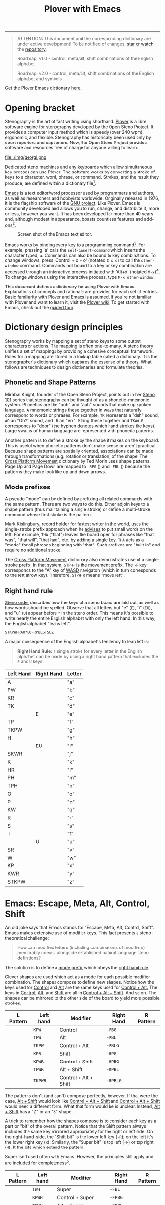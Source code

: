 # -*- org-html-table-caption-above: nil; -*-
#+TITLE: Plover with Emacs
#+EXPORT_FILE_NAME: ./index.html
#+STARTUP: showall
#+HTML_HEAD: <link rel="stylesheet" type="text/css" href="style.css" />

----------------

# Escape

# Define left hand prefixes! (or address why its not necessary to do
# so for every letter modification)

#+begin_quote
ATTENTION: This document and the corresponding dictionary are under
active development!  To be notified of changes, [[https://webapps.stackexchange.com/questions/29756/what-does-starring-a-repository-on-github-do][star or watch]] the
[[https://github.com/excalamus/plover-emacs][repository]].

Roadmap: v1.0 - control, meta/alt, shift combinations of the English alphabet

Roadmap: v2.0 - control, meta/alt, shift combinations of the English
		alphabet and symbols
#+end_quote

Get the Plover Emacs dictionary [[https://github.com/excalamus/plover-emacs][here]].

* Opening bracket
Stenography is the art of fast writing using shorthand.  [[http://www.openstenoproject.org/plover/][Plover]] is a
libre software engine for stenography developed by the Open Steno
Project.  It provides a computer input method which is speedy (over
240 wpm), ergonomic, and flexible.  Stenography has historically been
used only by court reporters and captioners.  Now, the Open Steno
Project provides software and resources free of charge for anyone
willing to learn.

#+caption: Georgi: Steno For All by [[https://www.gboards.ca/product/georgi][g Heavy Industries]]
#+attr_html: :width 100%
file:./img/georgi.png

Dedicated steno machines and any keyboards which allow simultaneous
key presses can use Plover.  The software works by converting a stroke
of keys to a character, word, phrase, or command.  Strokes, and the
result they produce, are defined within a dictionary file[fn:1].

[[https://www.gnu.org/software/emacs/][Emacs]] is a text editor/word processor used by programmers and authors,
as well as researchers and hobbyists worldwide.  Originally released
in 1976, it is the flagship software of the [[https://www.gnu.org/philosophy/free-sw.html][GNU project]].  Like Plover,
Emacs is community developed and allows you to run, change, and
distribute it, more or less, however you want.  It has been developed
for more than 40 years and, although modest in appearance, boasts
countless features and add-ons[fn:2].

#+CAPTION: Screen shot of the Emacs text editor.
#+attr_html: :width 100%
[[file:./img/emacs.png]]

Emacs works by binding every key to a programming command[fn:3].  For
example, pressing 'a' calls the =self-insert-command= which inserts
the character typed, =a=.  Commands can also be bound to key
combinations.  To change windows, press 'Control + x + o' (notated
=C-x o=) to call the =other-window= command.  Commands not bound to a
key or key combination are accessed through an interactive process
initiated with 'Alt+x' (notated =M-x=)[fn:4].  To change windows using
the interactive process, type =M-x other-window=.

This document defines a dictionary for using Plover with Emacs.
Explanations of concepts and rationale are provided for each set of
entries.  Basic familiarity with Plover and Emacs is assumed.  If
you're not familiar with Plover and want to learn it, visit the [[https://github.com/openstenoproject/plover/wiki/Learning-Stenography][Plover
wiki]].  To get started with Emacs, check out the [[https://www.gnu.org/software/emacs/tour/][guided tour]].

#+begin_src js :tangle ../plover-emacs.json :exports none
{
#+end_src

* Dictionary design principles
Stenography works by mapping a set of steno keys to some output
characters or actions.  The mapping is often one-to-many.  A steno
theory unifies a set of mappings by providing a cohesive conceptual
framework.  Rules for a mapping are stored in a lookup table called a
dictionary. It is the stenographer's dictionary which captures the
essense of a theory.  What follows are techniques to design
dictionaries and formulate theories.

** Phonetic and Shape Patterns <<patterns>>
Mirabai Knight, founder of the Open Steno Project, points out in her
[[http://plover.stenoknight.com/2010/06/steno-101-lesson-zero.html][Steno 101]] series that stenography can be thought of as a
phonetic-mnemonic system.  Phonetics are the "ooh" and "aah" sounds
that make up spoken language.  A mnemonic strings these together in
ways that naturally correspond to words or phrases.  For example, =TK=
represents a "duh" sound, =AO= an "Oh?" sound, and =-R= an "err".
String these together and =TKAO-R= corresponds to "door" (the hyphen
denotes which hand strokes the keys).  Large swaths of human language
are represented with phonetic patterns.

Another pattern is to define a stroke by the shape it makes on the
keyboard.  This is useful when phonetic patterns don't make sense or
aren't practical.  Because shape patterns are spatially oriented,
associations can be made through transformations (e.g. rotation or
translation) of the shape. The [[http://www.openstenoproject.org/stenodict/dictionaries/cross_platform_movement.html][Cross Platform Movement]] dictionary by
Ted Morin uses shape patterns.  Page Up and Page Down are mapped to
=-RPG= ([[./img/-rpg.png]]) and =-FBL= ([[./img/-fbl.png]]) because the
patterns they make look like up and down arrows.

** Mode prefixes <<mode-prefix>>
A pseudo "mode" can be defined by prefixing all related commands with
the same pattern.  There are two ways to do this.  Either adjoin keys
to a shape pattern (thus maintaining a single stroke) or define a
multi-stroke command whose first stroke is the pattern.

Mark Kislingbury, record holder for fastest writer in the world, uses
the single-stroke prefix approach when he [[http://acraconference2015.weebly.com/uploads/2/1/4/4/21444166/mark_kislingbury_presentation_acra_01-23-2015.pdf][advises]] to put small words
on the left.  For example, =THA= ("that") leaves the board open for
phrases like "that was", "that will", "that had", etc. by adding a
single key.  =THA= acts as a "mode" for all phrases beginning with
"that".  Such prefixes are "built in" and require no additional
stroke.

The [[http://www.openstenoproject.org/stenodict/dictionaries/cross_platform_movement.html][Cross Platform Movement]] dictionary also demonstrates use of a
single-stroke prefix.  In that system, =STPH-= is the movement prefix.
The =-R= key corresponds to the "A" key of [[https://en.wikipedia.org/wiki/Arrow_keys#WASD_keys][WASD]] navigaton (which in
turn corresponds to the left arrow key).  Therefore, =STPH-R= means
"move left".

** Right hand rule <<right-hand-rule>>
[[https://sites.google.com/site/learnplover/lesson-2-steno-order][Steno order]] describes how the keys of a steno board are laid out, as
well as how words should be spelled.  Observe that all letters but "e"
(=E=), "i" (=EU=), and "u" (=U=) appear before =*= in the steno order.
This means it's possible to write nearly the entire English alphabet
with only the left hand.  In this way, the English alphabet "leans
left".

#+begin_center
#+begin_example
STKPWHRAO*EUFRPBLGTSDZ
#+end_example
#+end_center

A major consequence of the English alphabet's tendency to lean left
is:

#+begin_quote
*Right Hand Rule:* a single stroke for every letter in the English
alphabet can be made by using a right hand pattern that excludes the
=E= and =U= keys.
#+end_quote

|-----------+------------+--------|
| Left Hand | Right Hand | Letter |
|-----------+------------+--------|
| A         |            | "a"    |
|-----------+------------+--------|
| PW        |            | "b"    |
|-----------+------------+--------|
| KR        |            | "c"    |
|-----------+------------+--------|
| TK        |            | "d"    |
|-----------+------------+--------|
|           | E          | "e"    |
|-----------+------------+--------|
| TP        |            | "f"    |
|-----------+------------+--------|
| TKPW      |            | "g"    |
|-----------+------------+--------|
| H         |            | "h"    |
|-----------+------------+--------|
|           | EU         | "i"    |
|-----------+------------+--------|
| SKWR      |            | "j"    |
|-----------+------------+--------|
| K         |            | "k"    |
|-----------+------------+--------|
| HR        |            | "l"    |
|-----------+------------+--------|
| PH        |            | "m"    |
|-----------+------------+--------|
| TPH       |            | "n"    |
|-----------+------------+--------|
| O         |            | "o"    |
|-----------+------------+--------|
| P         |            | "p"    |
|-----------+------------+--------|
| KW        |            | "q"    |
|-----------+------------+--------|
| R         |            | "r"    |
|-----------+------------+--------|
| S         |            | "s"    |
|-----------+------------+--------|
| T         |            | "t"    |
|-----------+------------+--------|
|           | U          | "u"    |
|-----------+------------+--------|
| SR        |            | "v"    |
|-----------+------------+--------|
| W         |            | "w"    |
|-----------+------------+--------|
| KP        |            | "x"    |
|-----------+------------+--------|
| KWR       |            | "y"    |
|-----------+------------+--------|
| STKPW     |            | "z"    |
|-----------+------------+--------|

* Emacs: Escape, Meta, Alt, Control, Shift <<emacs>>
An old joke says that Emacs stands for "Escape, Meta, Alt, Control,
Shift".  Emacs makes extensive use of modifier keys.  This fact
presents a steno-theoretical challenge:

#+begin_quote
How can modified letters (including combinations of modifiers)
memorably coexist alongside established natural language steno
definitions?
#+end_quote

The solution is to define a [[mode-prefix][mode prefix]] which obeys the [[right-hand-rule][right hand
rule]].

Clever shapes are used which act as a mode for each possible modifier
combination.  The shapes compose to define new shapes.  Notice how the
keys used for [[control][Control]] and [[alt][Alt]] are the same keys used for [[control-alt][Control +
Alt.]]  The keys in [[control][Control]], [[alt][Alt]], and [[shift][Shift]] are all in [[control-alt-shift][Control + Alt +
Shift]].  And so on.  The shapes can be mirrored to the other side of
the board to yield more possible strokes.

| L Pattern       | Left hand | Modifier              | Right Hand | R Pattern        |
|-----------------+-----------+-----------------------+------------+------------------|
| [[./img/kpw.png]]   | =KPW=     | Control               | =-PBG=     | [[./img/-pbg.png]]   |
| [[./img/tpw.png]]   | =TPW=     | Alt                   | =-PBL=     | [[./img/-pbl.png]]   |
| [[./img/tkpw.png]]  | =TKPW=    | Control + Alt         | =-PBLG=    | [[./img/-pblg.png]]  |
| [[./img/kpr.png]]   | =KPR=     | Shift                 | =-RPG=     | [[./img/-rpg.png]]   |
| [[./img/kpwr.png]]  | =KPWR=    | Control + Shift       | =-RPBG=    | [[./img/-rpbg.png]]  |
| [[./img/tpwr.png]]  | =TPWR=    | Alt + Shift           | =-RPBL=    | [[./img/-rpbl.png]]  |
| [[./img/tkpwr.png]] | =TKPWR=   | Control + Alt + Shift | =-RPBLG=   | [[./img/-rpblg.png]] |

The patterns don't (and can't) compose perfectly, however.  If that
were the case, [[alt-shift][Alt + Shift]] would look like [[control-alt-shift][Control + Alt + Shift]] and
[[control-alt-shift][Control + Alt + Shift]] would need a different form.  What that form
would be is unclear.  Instead, [[alt-shift][Alt + Shift]] has a "Z" or an "S" shape.

A trick to remember how the shapes compose is to consider each key as
a part or "bit" of the overall pattern.  Notice that the Shift pattern
always includes the same key mirrored appropriately for the right or
left side. On the right-hand-side, the "Shift bit" is the lower left
key (=-R=); on the left it's the lower right key (=R=).  Similarly,
the "Super bit" is top left (=-F=) or top right (=H=).  It the bits
which extend the pattern.

[[./img/super-shift-bits.png]]

Super isn't used often with Emacs.  However, the principles still
apply and are included for completeness[fn:5].

| L Pattern        | Left hand | Modifier                      | Right Hand | R Pattern         |
|------------------+-----------+-------------------------------+------------+-------------------|
| [[./img/twh.png]]    | =TWH=     | Super                         | =-FBL=     | [[./img/-fbl.png]]    |
| [[./img/kpwh.png]]   | =KPWH=    | Control + Super               | =-FPBG=    | [[./img/-fpbg.png]]   |
| [[./img/tpwh.png]]   | =TPWH=    | Alt + Super                   | =-FPBL=    | [[./img/-fpbl.png]]   |
| [[./img/pwhr.png]]   | =PWHR=    | Shift + Super                 | =-FRPB=    | [[./img/-frpb.png]]   |
| [[./img/tkpwh.png]]  | =TKPWH=   | Control + Alt + Super         | =-FPBLG=   | [[./img/-fpblg.png]]  |
| [[./img/kpwhr.png]]  | =KPWHR=   | Control + Shift + Super       | =-FRPBG=   | [[./img/-frpbg.png]]  |
| [[./img/tpwhr.png]]  | =TPWHR=   | Alt + Shift + Super           | =-FRPBL=   | [[./img/-frpbl.png]]  |
| [[./img/tkpwhr.png]] | =TKPWHR=  | Control + Alt + Shift + Super | =-FRPBLG=  | [[./img/-frpblg.png]] |

These patterns are combined with the [[right-hand-rule][Right Hand Rule]] to provide
comprehensive modifier coverage within the standard Plover theory.
Detailed descriptions of each modifier combination are given below.

** Control <<control>>
| L Pattern     | Left hand | Modifier | Right Hand | R Pattern      |
|---------------+-----------+----------+------------+----------------|
| [[./img/kpw.png]] | =KPW=     | Control  | =-PBG=     | [[./img/-pbg.png]] |

The right-hand Control form, =-PBG=, looks like an "L".

#+begin_src js :tangle ../plover-emacs.json :exports code
"KPW" : "{#Control_L()}",
"-PBG": "{#Control_L()}",
#+end_src

The main challenge with =-PBG= is that it contains the =-G= key, used
for ={^ing}=.  Some default alternate forms can preserve a
single-stroke, as with "listening" and "Inc.".  Unfortunately, other
words must incur a one-stroke penalty by requiring the use of =/G= to
append "-ing".

| original definition | co-opted form | alternate form |
|---------------------+---------------+----------------|
| "listening"         | =HR-PBG=      | =HR-FPBG=      |
| "Inc."              | =EU-PBG=      | =AO*E-PBG=     |
| "defining"          | =TK-PBG=      | =TK-PB/G=      |
| "financing"         | =TP-PBG=      | =TP-PB/G=      |
| "gunning"           | =TKPW-PBG=    | =TPKW-PB/G=    |
| "conditioning"      | =K-PBG=       | =K-PB/G=       |
| "machining"         | =PH-PBG=      | =PH-PB/G=      |
| "reasoning"         | =R-PBG=       | =R-PB/G=       |
| "seasoning"         | =S-PBG=       | =S-PB/G=       |
| "continuing"        | =T-PBG=       | =T-PB/G=       |
| "examining"         | =KP-PBG=      | =KP-PB/G=      |

#+begin_src js :tangle ../plover-emacs.json :exports code
"TK-PBG"  : "{#Control_L(d)}",
"TP-PBG"  : "{#Control_L(f)}",
"TKPW-PBG": "{#Control_L(g)}",
"EU-PBG"  : "{#Control_L(i)}",
"K-PBG"   : "{#Control_L(k)}",
"HR-PBG"  : "{#Control_L(l)}",
"PH-PBG"  : "{#Control_L(m)}",
"R-PBG"   : "{#Control_L(r)}",
"S-PBG"   : "{#Control_L(s)}",
"T-PBG"   : "{#Control_L(t)}",
"KP-PBG"  : "{#Control_L(x)}",
#+end_src

Several strokes can be safely co-opted because they aren't words, are
undefined, or aren't proper.

| stroke      | silly default |
|-------------+---------------|
| =A-PBG=     | "Ang"         |
| =PW-PBG=    | "beening"     |
| =KR-PBG=    | "CNing"       |
| =H-PBG=     | "ing"         |
| =SKWR-PBG=  | (undefined)   |
| =TPH-PBG=   | "undering"    |
| =O-PBG=     | "-ing on"     |
| =P-PBG=     | "opinioning"  |
| =KW-PBG=    | (undefined)   |
| =SR-PBG=    | "haven'ting"  |
| =KWR-PBG=   | "I knowing"   |
| =STKPW-PBG= | (undefined)   |
| =U-PBG=     | "you think"   |

The last stroke, =U-PBG= for "you think", is probably bad manners
outside of a quotation and likely doesn't need a replacement (that
/is/ what you think, right?).  A replacement for =O-PBG= ("-ing on")
may be useful but is not provided.

#+begin_src js :tangle ../plover-emacs.json :exports code
"A-PBG"    : "{#Control_L(a)}",
"PW-PBG"   : "{#Control_L(b)}",
"KR-PBG"   : "{#Control_L(c)}",
"SKWR-PBG" : "{#Control_L(j)}",
"TPH-PBG"  : "{#Control_L(n)}",
"O-PBG"    : "{#Control_L(o)}",
"P-PBG"    : "{#Control_L(p)}",
"KW-PBG"   : "{#Control_L(q)}",
"U-PBG"    : "{#Control_L(u)}",
"SR-PBG"   : "{#Control_L(v)}",
"KWR-PBG"  : "{#Control_L(y)}",
"STKPW-PBG": "{#Control_L(z)}",
#+end_src

The word "edge" (=E-PBG=) is completely clobbered.  The alternate
spelling (=E-PBLG=) is co-opted by Control+Alt and there is nothing
similar nearby to use.  Instead, =E-GD= is used for "edge",
supplanting "egged" which recieves the new binding =-EG/D=.  "Winning"
requires a new single-stroke definition.

| original definition | old binding | new binding |
|---------------------+-------------+-------------|
| "edge"              | =E-PBG=     | =-E-GD=     |
| "egged"             | =E-GD=      | =-EG/D=     |
| "winning"           | =W-PBG=     | =W*PB=      |

#+begin_src js :tangle ../plover-emacs.json :exports code
"E-PBG" : "{#Control_L(e)}",
"-EGD"  : "edge",
"-EG/D" : "egged",
"W-PBG" : "{#Control_L(w)}",
"W*PB"  : "winning",
#+end_src

** Alt <<alt>>
| L Pattern     | Left hand | Modifier | Right Hand | R Pattern      |
|---------------+-----------+----------+------------+----------------|
| [[./img/tpw.png]] | =TPW=     | Alt      | =-PBL=     | [[./img/-pbl.png]] |

The right-hand Alt form, =-PBL=, looks like a "T".

#+begin_src js :tangle ../plover-emacs.json :exports code
"TPW" : "{#Alt_L()}",
"-PBL": "{#Alt_L()}",
#+end_src

Several default bindings require new definitions.  This is most easily
done using =*=.

| original definition | old binding | new binding |
|---------------------+-------------+-------------|
| "Alan"              | =A-PBL=     | =A*PBL=     |
| "{^ential}"         | =EPBL=      | =*EPBL=     |
| "conditional"       | =K-PBL=     | =K*PBL=     |
| "reasonable"        | =R-PBL=     | =R*PBL=     |
| "seasonal"          | =S-PBL=     | =S*PBL=     |
| "continual"         | =T-PBL=     | =T*PBL=     |

#+begin_src js :tangle ../plover-emacs.json :exports code
"A-PBL": "{#Alt_L(a)}",
"A*PBL": "Alan",
"EPBL" : "{#Alt_L(e)}",
"*EPBL": "{^ential}",
"K-PBL": "{#Alt_L(k)}",
"K*PBL": "conditional",
"R-PBL": "{#Alt_L(r)}",
"R*PBL": "reasonable",
"S-PBL": "{#Alt_L(s)}",
"S*PBL": "seasonal",
"T-PBL": "{#Alt_L(t)}",
"T*PBL": "continual",
#+end_src

Other bindings have alternate single-stroke forms and are overwritten.

| original definition | co-opted form | alternate form |
|---------------------+---------------+----------------|
| "financial"         | =F-PBL=       | =TP-PBGS=      |
| "only"              | =O-PBL=       | =OE-PBL=       |

The remaining bindings present no conflicts.

#+begin_src js :tangle ../plover-emacs.json :exports code
"PW-PBL"   : "{#Alt_L(b)}",
"KR-PBL"   : "{#Alt_L(c)}",
"TK-PBL"   : "{#Alt_L(d)}",
"TP-PBL"   : "{#Alt_L(f)}",
"TKPW-PBL" : "{#Alt_L(g)}",
"H-PBL"    : "{#Alt_L(h)}",
"EUPBL"    : "{#Alt_L(i)}",
"SKWR-PBL" : "{#Alt_L(j)}",
"HR-PBL"   : "{#Alt_L(l)}",
"PH-PBL"   : "{#Alt_L(m)}",
"TPH-PBL"  : "{#Alt_L(n)}",
"O-PBL"    : "{#Alt_L(o)}",
"P-PBL"    : "{#Alt_L(p)}",
"KW-PBL"   : "{#Alt_L(q)}",
"UPBL"     : "{#Alt_L(u)}",
"SR-PBL"   : "{#Alt_L(v)}",
"W-PBL"    : "{#Alt_L(w)}",
"KP-PBL"   : "{#Alt_L(x)}",
"KWR-PBL"  : "{#Alt_L(y)}",
"STKPW-PBL": "{#Alt_L(z)}",
#+end_src

** Control + Alt <<control-alt>>
| L Pattern      | Left hand | Modifier      | Right Hand | R Pattern       |
|----------------+-----------+---------------+------------+-----------------|
| [[./img/kpw.png]]  | =KPW=     | Control       | =-PBG=     | [[./img/-pbg.png]]  |
| [[./img/tpw.png]]  | =TPW=     | Alt           | =-PBL=     | [[./img/-pbl.png]]  |
| [[./img/tkpw.png]] | =TKPW=    | Control + Alt | =-PBLG=    | [[./img/-pblg.png]] |

The Control + Alt form is a combination of the [[control][Control]] and [[alt][Alt]] forms.

#+begin_src js :tangle ../plover-emacs.json :exports code
"TKPW" : "{#Control_L(Alt_L())}",
"-PBLG": "{#Control_L(Alt_L())}",
#+end_src

The right hand form =-PBLG= is the "j" sound within Plover theory.
This causes a clash with several default words.  The solution is to
rebind them to a =*= form.

| original definition | old binding | new binding |
|---------------------+-------------+-------------|
| "{\^age}"           | =A-PBLG=    | =A*EUPBLG=  |
| "bandage"           | =PW-PBLG=   | =PW*PBLG=   |
| "CJ"                | =KR-PBLG=   | =KR*PBLG=   |
| "edge"              | =EPBLG=     | See [[control][Control]] |
| "image"             | =EUPBLG=    | =*EUPBLG=   |
| "emergency"         | =PH-PBLG=   | =PH*PBLG=   |
| "engine"            | =TPH-PBLG=  | =TPH*PBLG=  |

#+begin_src js :tangle ../plover-emacs.json :exports code
"A-PBLG"  : "{#Control_L(Alt_L(a))}",
"A*EUPBLG": "{^age}",
"PW-PBLG" : "{#Control_L(Alt_L(b))}",
"PW*PBLG" : "bandage",
"KR-PBLG" : "{#Control_L(Alt_L(c))}",
"KR*PBLG" : "CJ",
"EPBLG"   : "{#Control_L(Alt_L(e))}",
"EU-PBLG" : "{#Control_L(Alt_L(i))}",
"*EUPBLG" : "image",
"PH-PBLG" : "{#Control_L(Alt_L(m))}",
"PH*PBLG" : "emergency",
"TPH-PBLG": "{#Control_L(Alt_L(n))}",
"TPH*PBLG": "engine",
#+end_src

A number of silly words are defined in the default dictionary by
happenstance. These can be safely overwritten. All others were
undefined.

| stroke     | silly default    |
|------------+------------------|
| =A*EUPBLG= | anal{\^ing}      |
| =F-PBLG=   | "financialing"   |
| =K-PBLG=   | "conditionaling" |
| =O-PBLG=   | "onlying"        |
| =R-PBLG=   | "reasonabling"   |
| =S-PBLG=   | "seasonaling"    |
| =T-PBLG=   | "continualing"   |

#+begin_src js :tangle ../plover-emacs.json :exports code
"TK-PBLG"   : "{#Control_L(Alt_L(d))}",
"TP-PBLG"   : "{#Control_L(Alt_L(f))}",
"TKPW-PBLG" : "{#Control_L(Alt_L(g))}",
"H-PBLG"    : "{#Control_L(Alt_L(h))}",
"SKWR-PBLG" : "{#Control_L(Alt_L(j))}",
"K-PBLG"    : "{#Control_L(Alt_L(k))}",
"O-PBLG"    : "{#Control_L(Alt_L(o))}",
"P-PBLG"    : "{#Control_L(Alt_L(p))}",
"KW-PBLG"   : "{#Control_L(Alt_L(q))}",
"R-PBLG"    : "{#Control_L(Alt_L(r))}",
"S-PBLG"    : "{#Control_L(Alt_L(s))}",
"T-PBLG"    : "{#Control_L(Alt_L(t))}",
"UPBLG"     : "{#Control_L(Alt_L(u))}",
"SR-PBLG"   : "{#Control_L(Alt_L(v))}",
"W-PBLG"    : "{#Control_L(Alt_L(w))}",
"KP-PBLG"   : "{#Control_L(Alt_L(x))}",
"KWR-PBLG"  : "{#Control_L(Alt_L(y))}",
"STKPW-PBLG": "{#Control_L(Alt_L(z))}",
#+end_src

** Shift <<shift>>
| L Pattern     | Left hand | Modifier | Right Hand | R Pattern      |
|---------------+-----------+----------+------------+----------------|
| [[./img/kpr.png]] | =KPR=     | Shift    | =-RPG=     | [[./img/-rpg.png]] |

The Shift form looks like an up-arrow.

#+begin_src js :tangle ../plover-emacs.json :exports code
"KPR" : "{#Shift_L()}",
"-RPG": "{#Shift_L()}",
#+end_src

There is an ={^ing}= clash as with the other forms containing =G=.
Fortunately, there is an alternate form.

| original definition | co-opted form | alternate form |
|---------------------+---------------+----------------|
| "reporting"         | =O-RPG=       | =RO-RPG=       |

#+begin_src js :tangle ../plover-emacs.json :exports code
"O-RPG": "{#Shift_L(o)}",
#+end_src

The remaining letters correspond to silly words in the default
dictionary or are undefined.  The remaining strokes present no
conflict.

| stroke  | silly default |
|---------+---------------|
| =A-RPG= | "arping"      |
| =ERPG=  | "he wering"   |
| =EURPG= | "i wering"    |
| =T-RPG= | "it wering"   |
| =URPG=  | "you wering"  |

#+begin_src js :tangle ../plover-emacs.json :exports code
"A-RPG"    : "{#Shift_L(a)}",
"PW-RPG"   : "{#Shift_L(b)}",
"KR-RPG"   : "{#Shift_L(c)}",
"TK-RPG"   : "{#Shift_L(d)}",
"ERPG"     : "{#Shift_L(e)}",
"TP-RPG"   : "{#Shift_L(f)}",
"TKPW-RPG" : "{#Shift_L(g)}",
"H-RPG"    : "{#Shift_L(h)}",
"EURPG"    : "{#Shift_L(i)}",
"SKWR-RPG" : "{#Shift_L(j)}",
"K-RPG"    : "{#Shift_L(k)}",
"HR-RPG"   : "{#Shift_L(l)}",
"PH-RPG"   : "{#Shift_L(m)}",
"TPH-RPG"  : "{#Shift_L(n)}",
"P-RPG"    : "{#Shift_L(p)}",
"KW-RPG"   : "{#Shift_L(q)}",
"R-RPG"    : "{#Shift_L(r)}",
"S-RPG"    : "{#Shift_L(s)}",
"T-RPG"    : "{#Shift_L(t)}",
"URPG"     : "{#Shift_L(u)}",
"SR-RPG"   : "{#Shift_L(v)}",
"W-RPG"    : "{#Shift_L(w)}",
"KP-RPG"   : "{#Shift_L(x)}",
"KWR-RPG"  : "{#Shift_L(y)}",
"STKPW-RPG": "{#Shift_L(z)}",
#+end_src

** Control + Shift <<control-shift>>
| L Pattern       | Left hand | Modifier              | Right Hand | R Pattern        |
|-----------------+-----------+-----------------------+------------+------------------|
| [[./img/kpw.png]]   | =KPW=     | Control               | =-PBG=     | [[./img/-pbg.png]]   |
| [[./img/kpr.png]]   | =KPR=     | Shift                 | =-RPG=     | [[./img/-rpg.png]]   |
| [[./img/kpwr.png]]  | =KPWR=    | Control + Shift       | =-RPBG=    | [[./img/-rpbg.png]]  |

The Control + Shift from is a combination of the [[control][Control]] and [[shift][Shift]] forms.

#+begin_src js :tangle ../plover-emacs.json :exports code
"KPWR" : "{#Control_L(Shift_L())}",
"-RPBG": "{#Control_L(Shift_L())}",
#+end_src

Several words require use of their alternate form:

| original definition | co-opted form | alternate form |
|---------------------+---------------+----------------|
| "anger"             | =A-RPBG=      | =A*RPBG=       |
| "increment"         | =EURPBG=      | =EURPBLT=      |
| "concerning"        | =K-RPBG=      | =KERPBG=       |
| "orange"            | =O-RPBG=      | =O/RAPBG=      |
| "surgeon general"   | =S-RPBG=      | =S*RPBG=       |

#+begin_src js :tangle ../plover-emacs.json :exports code
"A-RPBG": "{#Control_L(Shift_L(a))}",
"EURPBG": "{#Control_L(Shift_L(i))}",
"K-RPBG": "{#Control_L(Shift_L(k))}",
"O-RPBG": "{#Control_L(Shift_L(o))}",
"S-RPBG": "{#Control_L(Shift_L(s))}",
#+end_src

One word requires a new binding:

| original definition | old binding | new binding |
|---------------------+-------------+-------------|
| "earning"           | =ERPBG=     | =*ERPBG=    |

#+begin_src js :tangle ../plover-emacs.json :exports code
"ERPBG": "{#Control_L(Shift_L(e))}",
"*ERPBG": "earning",
#+end_src

The remaining strokes either present no conflict or replace something
silly.

| stroke    | silly default           |
|-----------+-------------------------|
| =TP-RPBG= | "fortuning"             |
| =H-RPBG=  | "hit-and-running"       |
| =PH-PRBG= | "miranda warning"[fn:6] |
| =U-RPBG=  | "urning"                |

#+begin_src js :tangle ../plover-emacs.json :exports code
"PW-RPBG"   : "{#Control_L(Shift_L(b))}",
"KR-RPBG"   : "{#Control_L(Shift_L(c))}",
"TK-RPBG"   : "{#Control_L(Shift_L(d))}",
"TP-RPBG"   : "{#Control_L(Shift_L(f))}",
"TKPW-RPBG" : "{#Control_L(Shift_L(g))}",
"H-RPBG"    : "{#Control_L(Shift_L(h))}",
"SKWR-RPBG" : "{#Control_L(Shift_L(j))}",
"HR-RPBG"   : "{#Control_L(Shift_L(l))}",
"PH-RPBG"   : "{#Control_L(Shift_L(m))}",
"TPH-RPBG"  : "{#Control_L(Shift_L(n))}",
"P-RPBG"    : "{#Control_L(Shift_L(p))}",
"KW-RPBG"   : "{#Control_L(Shift_L(q))}",
"R-RPBG"    : "{#Control_L(Shift_L(r))}",
"T-RPBG"    : "{#Control_L(Shift_L(t))}",
"URPBG"     : "{#Control_L(Shift_L(u))}",
"SR-RPBG"   : "{#Control_L(Shift_L(v))}",
"W-RPBG"    : "{#Control_L(Shift_L(w))}",
"KP-RPBG"   : "{#Control_L(Shift_L(x))}",
"KWR-RPBG"  : "{#Control_L(Shift_L(y))}",
"STKPW-RPBG": "{#Control_L(Shift_L(z))}",
#+end_src

** Alt + Shift <<alt-shift>>
| L Pattern       | Left hand | Modifier              | Right Hand | R Pattern        |
|-----------------+-----------+-----------------------+------------+------------------|
| [[./img/tpw.png]]   | =TPW=     | Alt                   | =-PBL=     | [[./img/-pbl.png]]   |
| [[./img/kpr.png]]   | =KPR=     | Shift                 | =-RPG=     | [[./img/-rpg.png]]   |
| [[./img/tpwr.png]]  | =TPWR=    | Alt + Shift           | =-RPBL=    | [[./img/-rpbl.png]]  |

The Alt + Shift form is a combination of the [[alt][Alt]] and [[shift][Shift]] forms.

#+begin_src js :tangle ../plover-emacs.json :exports code
"TPWR"  : "{#Alt_L(Shift_L())}",
"-RPBL" : "{#Alt_L(Shift_L())}",
#+end_src

Not many conflicts occur with the Alt + Shift pattern and each
conflict has a viable alternative form already defined.

| original definition | co-opted form | alternate form |
|---------------------+---------------+----------------|
| "fortunately"       | =TP-RPBL=     | =TP-RPBLT=     |
| "alternatively"     | =HR-RPBL=     | =HR-RPBLT=     |
| "original"          | =O-RPBL=      | =O-RPBLG=      |

#+begin_src js :tangle ../plover-emacs.json :exports code
"TP-RPBL" : "{#Alt_L(Shift_L(f))}",
"HR-RPBL" : "{#Alt_L(Shift_L(l))}",
"O-RPBL"  : "{#Alt_L(Shift_L(o))}",
#+end_src

There are no other conflicts with the Plover standard dictionary.

#+begin_src js :tangle ../plover-emacs.json :exports code
"A-RPBL"     : "{#Alt_L(Shift_L(a))}",
"PW-RPBL"    : "{#Alt_L(Shift_L(b))}",
"KR-RPBL"    : "{#Alt_L(Shift_L(c))}",
"TK-RPBL"    : "{#Alt_L(Shift_L(d))}",
"ERPBL"      : "{#Alt_L(Shift_L(e))}",
"TKPW-RPBL"  : "{#Alt_L(Shift_L(g))}",
"H-RPBL"     : "{#Alt_L(Shift_L(h))}",
"EURPBL"     : "{#Alt_L(Shift_L(i))}",
"SKWR-RPBL"  : "{#Alt_L(Shift_L(j))}",
"K-RPBL"     : "{#Alt_L(Shift_L(k))}",
"PH-RPBL"    : "{#Alt_L(Shift_L(m))}",
"TPH-RPBL"   : "{#Alt_L(Shift_L(n))}",
"P-RPBL"     : "{#Alt_L(Shift_L(p))}",
"KW-RPBL"    : "{#Alt_L(Shift_L(q))}",
"R-RPBL"     : "{#Alt_L(Shift_L(r))}",
"S-RPBL"     : "{#Alt_L(Shift_L(s))}",
"T-RPBL"     : "{#Alt_L(Shift_L(t))}",
"U-RPBL"     : "{#Alt_L(Shift_L(u))}",
"SR-RPBL"    : "{#Alt_L(Shift_L(v))}",
"W-RPBL"     : "{#Alt_L(Shift_L(w))}",
"KP-RPBL"    : "{#Alt_L(Shift_L(x))}",
"KWR-RPBL"   : "{#Alt_L(Shift_L(y))}",
"STKPW-RPBL" : "{#Alt_L(Shift_L(z))}",
#+end_src

** Control + Alt + Shift <<control-alt-shift>>
| L Pattern       | Left hand | Modifier              | Right Hand | R Pattern        |
|-----------------+-----------+-----------------------+------------+------------------|
| [[./img/kpw.png]]   | =KPW=     | Control               | =-PBG=     | [[./img/-pbg.png]]   |
| [[./img/tpw.png]]   | =TPW=     | Alt                   | =-PBL=     | [[./img/-pbl.png]]   |
| [[./img/kpr.png]]   | =KPR=     | Shift                 | =-RPG=     | [[./img/-rpg.png]]   |
| [[./img/tkpwr.png]] | =TKPWR=   | Control + Alt + Shift | =-RPBLG=   | [[./img/-rpblg.png]] |

The Control + Alt + Shift form is a combination of the [[control][Control]], [[alt][Alt]]
and [[shift][Shift]] forms.

#+begin_src js :tangle ../plover-emacs.json :exports code
"TKPWR"  : "{#Control_L(Alt_L(Shift_L()))}",
"-RPBLG"  : "{#Control_L(Alt_L(Shift_L()))}",
#+end_src

There are a few words which require new bindings.  The word
"emergency" has already been defined, so the alternate binding is
effectively lost.  Otherwise, use =*= for the new stroke.

| original definition | old binding | new binding                  |
|---------------------+-------------+------------------------------|
| "early morning"     | =ERPBLG=    | =*ERPBLG=                    |
| "emergency"         | =PH-RPBLG=  | =PH*PBLG= from [[control-alt][Control + Alt]] |
| "urge"              | =URPBLG=    | =*URPBLG=                    |

#+begin_src js :tangle ../plover-emacs.json :exports code
"*ERPBLG"  : "{#Control_L(Alt_L(Shift_L(e)))}",
"*URPBLG"  : "{#Control_L(Alt_L(Shift_L(u)))}",
#+end_src

Several forms are co-opted.  The alternate forms, while not great
(most incur a one stroke penalty) are easy to remember.

| original definition | co-opted form | alternate form |
|---------------------+---------------+----------------|
| "arrange"           | =A-RPBLG=     | =A/RA-EUPBG=   |
| "energy"            | =TPH-RPBLG=   | =TPH-RG=       |
| "imgur"             | =EURPBLG=     | =EUPL/TKPW-UR= |
| "original"          | =O-RPBLG=     | =O-ERPBLG=     |
| "perjury"           | =P-RPBLG=     | =PR-PBLG=      |
| "surgery"           | =S-RPBLG=     | =S*URPBLG=     |

#+begin_src js :tangle ../plover-emacs.json :exports code
"A-RPBLG"      : "{#Control_L(Alt_L(Shift_L(a)))}",
"A/RA-EUPBG"   : "arrange",
"ERPBLG"       : "{#Control_L(Alt_L(Shift_L(e)))}",
"TPH-RG"       : "energy",
"EURPBLG"      : "{#Control_L(Alt_L(Shift_L(i)))}",
"EUPL/TKPW-UR" : "imgur",
"O-RPBLG"      : "{#Control_L(Alt_L(Shift_L(o)))}",
"O-ERPBLG="    : "original",
"P-RPBLG"      : "{#Control_L(Alt_L(Shift_L(p)))}",
"PR-PBLG"      : "perjury",
"S-RPBLG"      : "{#Control_L(Alt_L(Shift_L(s)))}",
"S*URPBLG"     : "surgery",
#+end_src

Finally, there are a handful of silly strokes.  There are no conflicts
otherwise.

| stroke     | silly default      |
|------------+--------------------|
| =F-RPBLG=  | "fortunatelying"   |
| =HR-RPBLG= | "alternativelying" |

#+begin_src js :tangle ../plover-emacs.json :exports code
"PW-RPBLG"    : "{#Control_L(Alt_L(Shift_L(b)))}",
"KR-RPBLG"    : "{#Control_L(Alt_L(Shift_L(c)))}",
"TK-RPBLG"    : "{#Control_L(Alt_L(Shift_L(d)))}",
"TP-RPBLG"    : "{#Control_L(Alt_L(Shift_L(f)))}",
"TKPW-RPBLG"  : "{#Control_L(Alt_L(Shift_L(g)))}",
"H-RPBLG"     : "{#Control_L(Alt_L(Shift_L(h)))}",
"SKWR-RPBLG"  : "{#Control_L(Alt_L(Shift_L(j)))}",
"K-RPBLG"     : "{#Control_L(Alt_L(Shift_L(k)))}",
"HR-RPBLG"    : "{#Control_L(Alt_L(Shift_L(l)))}",
"PH-RPBLG"    : "{#Control_L(Alt_L(Shift_L(m)))}",
"TPH-RPBLG"   : "{#Control_L(Alt_L(Shift_L(n)))}",
"KW-RPBLG"    : "{#Control_L(Alt_L(Shift_L(q)))}",
"R-RPBLG"     : "{#Control_L(Alt_L(Shift_L(r)))}",
"T-RPBLG"     : "{#Control_L(Alt_L(Shift_L(t)))}",
"URPBLG"      : "{#Control_L(Alt_L(Shift_L(u)))}",
"SR-RPBLG"    : "{#Control_L(Alt_L(Shift_L(v)))}",
"W-RPBLG"     : "{#Control_L(Alt_L(Shift_L(w)))}",
"KP-RPBLG"    : "{#Control_L(Alt_L(Shift_L(x)))}",
"KWR-RPBLG"   : "{#Control_L(Alt_L(Shift_L(y)))}",
"STKPW-RPBLG" : "{#Control_L(Alt_L(Shift_L(z)))}",
#+end_src

** Escape
The Escape key is distributed with Plover in the =commands.json=
dictionary as =TPEFBG=.  However, it's a little contorted for how
often it's used with Evil/Vim.  In Emacs, Escape also functions as
Meta when in the terminal, so it's probably a good idea to give it a
binding that's more accessible.  We could just translate the Alt
pattern over (⠲_), given the Escape/Alt relationship.  That feels awkward
to me and, since I am also a vim/evil user, I want a stronger feeling
binding:

#+begin_src js :tangle ../plover-emacs.json :exports code
"STW": "{#Escape}",
"-BLS": "{#Escape}",
#+end_src

* TODO Execute extended command and Quit
Perhaps the two most important bindings are =M-x=
(=execute-extended-command=) and =C-g= (=keyboard-quit=).  They
deserve single-handed, single strokes.

For people who are right-handed, the following allow for quick access
when using a mouse.

=ULT= sounds like "Alt".
#+begin_src js :tangle ../plover-emacs.json :exports code
"ULT": "{#Alt_L(x)}",
#+end_src

The word "control" has an 'r' and an 'n' in it.  Honestly, there's not
much of an association.  It's simply available and easy to write.
#+begin_src js :tangle ../plover-emacs.json :exports code
"-RPB": "{#Control(g)}",
#+end_src

* COMMENT Leader
Vim provides a key reserved for user defined functions called the
"leader". Any key binding that starts with the leader is guaranteed to
be available. Leader functionality is available in Emacs through
evil-mode or general.el.
#+begin_src js :tangle ../plover-emacs.json :exports code
"KWR-RBG": "{#Page_Down}",
#+end_src

* Function keys
It doesn't seem like =*= is used at all with numbers.  This means it
can be used to differentiate the F keys.

#+begin_src js :tangle ../plover-emacs.json :exports code
"*": "{#F1}",
"2*": "{#F2}",
"3*": "{#F3}",
"4*": "{#F4}",
"5*": "{#F5}",
"*6": "{#F6}",
"*7": "{#F7}",
"*8": "{#F8}",
"*9": "{#F9}",
"10*": "{#F10}",
"1*D": "{#F11}",
"2*D": "{#F12}",
#+end_src

* Notes
** Cross Platform Movement
From Ted Morin: [[http://www.openstenoproject.org/stenodict/dictionaries/cross_platform_movement.html][Cross Platform Movement]]

#+begin_quote
Movement

Like the Plover default dictionary, you activate movement keys by
using STPH- and then select the movement key with the right hand, as
below.

Use -R, -P, -B, and -G for left, up, down, and right.

In addition, page up and down are arrows made with the right hand:
Page Up is -RPG (up arrow). Page Down is -FBL (down arrow).

Home is -FPL (all three fingers up), End is -RBG (all three fingers
down.)

Finally, -RB is Control(Left), -BG is Control(Right). These jump words
left and right on Windows and Linux. For Mac, add an asterisk, and *RB
will make Option(Left), and *BG will make Option(Right).  Selection

To add Shift to any of the above (which will select text that you move
over), use SKWR- instead of STPH-.  Utility

Included for convenient is a set of arrow keys with the Super key
(Windows/Meta/Command depending on OS). On Windows, this will snap
windows to the sides of screens, maximize, and minimize them. On Mac,
you can jump to the beginning or end of lines or files. On Linux, the
behavior varies. To use this, it’s simply KPH* (command) and the four
arrows.  Deletion

Finally, I have a delete-word stroke for when Plover runs out of
buffer. Simply #* on Windows & Linux; I tend to use right index finger
for the asterisk, and the middle right finger for the number bar. On
Mac, I just use *F or *6 if I accidentally hit the number bar.
#+end_quote

#+begin_src js :exports code
{
"#*": "{#Control_L(BackSpace)}",
"*6": "{#Alt_L(BackSpace)}",
"*F": "{#Alt_L(BackSpace)}",
"KPH*B": "{#Super_L(Down)}",
"KPH*G": "{#Super_L(Right)}",
"KPH*P": "{#Super_L(Up)}",
"KPH*R": "{#Super_L(Left)}",
"SKWR*BG": "{#Alt_L(Shift_L(Right))}",
"SKWR*RB": "{#Alt_L(Shift_L(Left))}",
"SKWR-B": "{#Shift_L(Down)}",
"SKWR-BG": "{#Control_L(Shift_L(Right))}",
"SKWR-FBL": "{#Shift_L(Page_Down)}",
"SKWR-FPL": "{#Shift_L(Home)}",
"SKWR-G": "{#Shift_L(Right)}",
"SKWR-P": "{#Shift_L(Up)}",
"SKWR-R": "{#Shift_L(Left)}",
"SKWR-RB": "{#Control_L(Shift_L(Left))}",
"SKWR-RBG": "{#Shift_L(End)}",
"SKWR-RPG": "{#Shift_L(Page_Up)}",
"STPH*BG": "{#Alt_L(Right)}",
"STPH*RB": "{#Alt_L(Left)}",
"STPH-B": "{#Down}",
"STPH-BG": "{#Control_L(Right)}",
"STPH-FBL": "{#Page_Down}",
"STPH-FP": "{#Control_L(Super_L(Left))}",
"STPH-FPL": "{#Home}",
"STPH-G": "{#Right}",
"STPH-P": "{#Up}",
"STPH-R": "{#Left}",
"STPH-RB": "{#Control_L(Left)}",
"STPH-RBG": "{#End}",
"STPH-RPG": "{#Page_Up}"
}
#+end_src

** Modifiers Single Stroke
From DiDoesDigital: [[https://github.com/didoesdigital/steno-dictionaries/blob/master/dictionaries/modifiers-single-stroke.json][modifiers-single-stroke]]

- =*RPLT= as Super
- =*RBLT= as Super+Alt
- =*RPBLT= as Super+Shift
- =*RBL= as Control

#+begin_src js :exports code
{
"A*RPLT": "{#Super_L(a)}",
"PW*RPLT": "{#Super_L(b)}",
"KR*RPLT": "{#Super_L(c)}",
"TK*RPLT": "{#Super_L(d)}",
"*ERPLT": "{#Super_L(e)}",
"TP*RPLT": "{#Super_L(f)}",
"TKPW*RPLT": "{#Super_L(g)}",
"H*RPLT": "{#Super_L(h)}",
"*EURPLT": "{#Super_L(i)}",
"SKWR*RPLT": "{#Super_L(j)}",
"K*RPLT": "{#Super_L(k)}",
"HR*RPLT": "{#Super_L(l)}",
"PH*RPLT": "{#Super_L(m)}",
"TPH*RPLT": "{#Super_L(n)}",
"O*RPLT": "{#Super_L(o)}",
"P*RPLT": "{#Super_L(p)}",
"KW*RPLT": "{#Super_L(q)}",
"R*RPLT": "{#Super_L(r)}",
"S*RPLT": "{#Super_L(s)}",
"T*RPLT": "{#Super_L(t)}",
"*URPLT": "{#Super_L(u)}",
"SR*RPLT": "{#Super_L(v)}",
"W*RPLT": "{#Super_L(w)}",
"KP*RPLT": "{#Super_L(x)}",
"KWR*RPLT": "{#Super_L(y)}",
"STKPW*RPLT": "{#Super_L(z)}",
"A*RBLT": "{#Super_L(Alt_L(a))}",
"PW*RBLT": "{#Super_L(Alt_L(b))}",
"KR*RBLT": "{#Super_L(Alt_L(c))}",
"TK*RBLT": "{#Super_L(Alt_L(d))}",
"*ERBLT": "{#Super_L(Alt_L(e))}",
"TP*RBLT": "{#Super_L(Alt_L(f))}",
"TKPW*RBLT": "{#Super_L(Alt_L(g))}",
"H*RBLT": "{#Super_L(Alt_L(h))}",
"*EURBLT": "{#Super_L(Alt_L(i))}",
"SKWR*RBLT": "{#Super_L(Alt_L(j))}",
"K*RBLT": "{#Super_L(Alt_L(k))}",
"HR*RBLT": "{#Super_L(Alt_L(l))}",
"PH*RBLT": "{#Super_L(Alt_L(m))}",
"TPH*RBLT": "{#Super_L(Alt_L(n))}",
"O*RBLT": "{#Super_L(Alt_L(o))}",
"P*RBLT": "{#Super_L(Alt_L(p))}",
"KW*RBLT": "{#Super_L(Alt_L(q))}",
"R*RBLT": "{#Super_L(Alt_L(r))}",
"S*RBLT": "{#Super_L(Alt_L(s))}",
"T*RBLT": "{#Super_L(Alt_L(t))}",
"*URBLT": "{#Super_L(Alt_L(u))}",
"SR*RBLT": "{#Super_L(Alt_L(v))}",
"W*RBLT": "{#Super_L(Alt_L(w))}",
"KP*RBLT": "{#Super_L(Alt_L(x))}",
"KWR*RBLT": "{#Super_L(Alt_L(y))}",
"STKPW*RBLT": "{#Super_L(Alt_L(z))}",
"A*RPBLT": "{#Super_L(Shift_L(a))}",
"PW*RPBLT": "{#Super_L(Shift_L(b))}",
"KR*RPBLT": "{#Super_L(Shift_L(c))}",
"TK*RPBLT": "{#Super_L(Shift_L(d))}",
"*ERPBLT": "{#Super_L(Shift_L(e))}",
"TP*RPBLT": "{#Super_L(Shift_L(f))}",
"TKPW*RPBLT": "{#Super_L(Shift_L(g))}",
"H*RPBLT": "{#Super_L(Shift_L(h))}",
"*EURPBLT": "{#Super_L(Shift_L(i))}",
"SKWR*RPBLT": "{#Super_L(Shift_L(j))}",
"K*RPBLT": "{#Super_L(Shift_L(k))}",
"HR*RPBLT": "{#Super_L(Shift_L(l))}",
"PH*RPBLT": "{#Super_L(Shift_L(m))}",
"TPH*RPBLT": "{#Super_L(Shift_L(n))}",
"O*RPBLT": "{#Super_L(Shift_L(o))}",
"P*RPBLT": "{#Super_L(Shift_L(p))}",
"KW*RPBLT": "{#Super_L(Shift_L(q))}",
"R*RPBLT": "{#Super_L(Shift_L(r))}",
"S*RPBLT": "{#Super_L(Shift_L(s))}",
"T*RPBLT": "{#Super_L(Shift_L(t))}",
"*URPBLT": "{#Super_L(Shift_L(u))}",
"SR*RPBLT": "{#Super_L(Shift_L(v))}",
"W*RPBLT": "{#Super_L(Shift_L(w))}",
"KP*RPBLT": "{#Super_L(Shift_L(x))}",
"KWR*RPBLT": "{#Super_L(Shift_L(y))}",
"STKPW*RPBLT": "{#Super_L(Shift_L(z))}",
"1-RG": "{^}{#Control_L(F1)}{^}",
"2-RG": "{^}{#Control_L(F2)}{^}",
"3-RG": "{^}{#Control_L(F3)}{^}",
"4-RG": "{^}{#Control_L(F4)}{^}",
"5-RG": "{^}{#Control_L(F5)}{^}",
"KR-6": "{^}{#Control_L(F6)}{^}",
"KR-7": "{^}{#Control_L(F7)}{^}",
"KR-8": "{^}{#Control_L(F8)}{^}",
"KR-9": "{^}{#Control_L(F9)}{^}",
"10-RG": "{^}{#Control_L(F10)}{^}",
"11-RG": "{^}{#Control_L(F11)}{^}",
"12-RG": "{^}{#Control_L(F12)}{^}",
"A*RBL": "{#Control_L(a)}",
"PW*RBL": "{#Control_L(b)}",
"KR*RBL": "{#Control_L(c)}",
"TK*RBL": "{#Control_L(d)}",
"*ERBL": "{#Control_L(e)}",
"TP*RBL": "{#Control_L(f)}",
"TKPW*RBL": "{#Control_L(g)}",
"H*RBL": "{#Control_L(h)}",
"*EURBL": "{#Control_L(i)}",
"SKWR*RBL": "{#Control_L(j)}",
"K*RBL": "{#Control_L(k)}",
"HR*RBL": "{#Control_L(l)}",
"PH*RBL": "{#Control_L(m)}",
"TPH*RBL": "{#Control_L(n)}",
"O*RBL": "{#Control_L(o)}",
"P*RBL": "{#Control_L(p)}",
"KW*RBL": "{#Control_L(q)}",
"R*RBL": "{#Control_L(r)}",
"S*RBL": "{#Control_L(s)}",
"T*RBL": "{#Control_L(t)}",
"*URBL": "{#Control_L(u)}",
"SR*RBL": "{#Control_L(v)}",
"W*RBL": "{#Control_L(w)}",
"KP*RBL": "{#Control_L(x)}",
"KWR*RBL": "{#Control_L(y)}",
"STKPW*RBL": "{#Control_L(z)}",
"WUZ/WUZ": "{#}"
}
#+end_src

** Nimble single strokes
From Joshua Grams: [[https://gist.githubusercontent.com/JoshuaGrams/4847241da6a5678f7ee11ffccb79d583/raw/61c14180a277dd7f95a09326258a3da19698b107/nimble-single-stroke.json][nimble-single-strokes]]

- =-FLGT= for Alt
- =-BLGT= for Control
- =-RLGT= for Shift
- =-PLGT= for Super
- =-PBLGT= for Super+Control
- =-FPLGT= for Super+Alt
- =-RPLGT= for Super+Shift
- =-FBLGT= for Control+Alt
- =-RBLGT= for Control+Shift
- =-FRLGT= for Alt+Shift
- =-FPBLGT= for Super+Control+Alt
- =-FRPLGT= for Super+Alt+Shift
- =-FRBLGT= for Control+Alt+Shift
- =-FRPBLGT= for Super+Control+Alt+Shift

#+begin_src js :exports code
{
	"1-8G9": "{#F1}",
	"2-8G9": "{#F2}",
	"3-8G9": "{#F3}",
	"4-8G9": "{#F4}",
	"12-8G9": "{#F5}",
	"23-8G9": "{#F6}",
	"34-8G9": "{#F7}",
	"123-8G9": "{#F8}",
	"234-8G9": "{#F9}",
	"14-8G9": "{#F10}",
	"13-8G9": "{#F11}",
	"24-8G9": "{#F12}",
	"STK-P": "{#up}",
	"STK-R": "{#left}",
	"STK-B": "{#down}",
	"STK-G": "{#right}",
	"STK-RPG": "{#page_up}",
	"STK-FBL": "{#page_down}",
	"STK-FPL": "{#home}",
	"STK-RBG": "{#end}",
	"STK-RB": "{#return}",
	"STK-F": "{#backspace}",
	"STK-L": "{#delete}",
	"STK-FR": "{#escape}",
	"STK-LG": "{#tab}",
	"STK-RP": "{#slash}",
	"STK-PG": "{#backslash}",
	"STKP": "{#Super_L()}",
	"APLGT": "{#Super_L(a)}",
	"PW-PLGT": "{#Super_L(b)}",
	"KR-PLGT": "{#Super_L(c)}",
	"TK-PLGT": "{#Super_L(d)}",
	"EPLGT": "{#Super_L(e)}",
	"TP-PLGT": "{#Super_L(f)}",
	"TKPW-PLGT": "{#Super_L(g)}",
	"H-PLGT": "{#Super_L(h)}",
	"EUPLGT": "{#Super_L(i)}",
	"SKWR-PLGT": "{#Super_L(j)}",
	"K-PLGT": "{#Super_L(k)}",
	"HR-PLGT": "{#Super_L(l)}",
	"PH-PLGT": "{#Super_L(m)}",
	"TPH-PLGT": "{#Super_L(n)}",
	"OPLGT": "{#Super_L(o)}",
	"P-PLGT": "{#Super_L(p)}",
	"KW-PLGT": "{#Super_L(q)}",
	"R-PLGT": "{#Super_L(r)}",
	"S-PLGT": "{#Super_L(s)}",
	"T-PLGT": "{#Super_L(t)}",
	"UPLGT": "{#Super_L(u)}",
	"SR-PLGT": "{#Super_L(v)}",
	"W-PLGT": "{#Super_L(w)}",
	"KP-PLGT": "{#Super_L(x)}",
	"KWR-PLGT": "{#Super_L(y)}",
	"STKPW-PLGT": "{#Super_L(z)}",
	"1-78G9": "{#Super_L(F1)}",
	"2-78G9": "{#Super_L(F2)}",
	"3-78G9": "{#Super_L(F3)}",
	"4-78G9": "{#Super_L(F4)}",
	"12-78G9": "{#Super_L(F5)}",
	"23-78G9": "{#Super_L(F6)}",
	"34-78G9": "{#Super_L(F7)}",
	"123-78G9": "{#Super_L(F8)}",
	"234-78G9": "{#Super_L(F9)}",
	"14-78G9": "{#Super_L(F10)}",
	"13-78G9": "{#Super_L(F11)}",
	"24-78G9": "{#Super_L(F12)}",
	"STKP-P": "{#Super_L(up)}",
	"STKP-R": "{#Super_L(left)}",
	"STKP-B": "{#Super_L(down)}",
	"STKP-G": "{#Super_L(right)}",
	"STKP-RPG": "{#Super_L(page_up)}",
	"STKP-FBL": "{#Super_L(page_down)}",
	"STKP-FPL": "{#Super_L(home)}",
	"STKP-RBG": "{#Super_L(end)}",
	"STKP-RB": "{#Super_L(return)}",
	"STKP-F": "{#Super_L(backspace)}",
	"STKP-L": "{#Super_L(delete)}",
	"STKP-FR": "{#Super_L(escape)}",
	"STKP-LG": "{#Super_L(tab)}",
	"STKP-RP": "{#Super_L(slash)}",
	"STKP-PG": "{#Super_L(backslash)}",
	"STKW": "{#Control_L()}",
	"ABLGT": "{#Control_L(a)}",
	"PW-BLGT": "{#Control_L(b)}",
	"KR-BLGT": "{#Control_L(c)}",
	"TK-BLGT": "{#Control_L(d)}",
	"EBLGT": "{#Control_L(e)}",
	"TP-BLGT": "{#Control_L(f)}",
	"TKPW-BLGT": "{#Control_L(g)}",
	"H-BLGT": "{#Control_L(h)}",
	"EUBLGT": "{#Control_L(i)}",
	"SKWR-BLGT": "{#Control_L(j)}",
	"K-BLGT": "{#Control_L(k)}",
	"HR-BLGT": "{#Control_L(l)}",
	"PH-BLGT": "{#Control_L(m)}",
	"TPH-BLGT": "{#Control_L(n)}",
	"OBLGT": "{#Control_L(o)}",
	"P-BLGT": "{#Control_L(p)}",
	"KW-BLGT": "{#Control_L(q)}",
	"R-BLGT": "{#Control_L(r)}",
	"S-BLGT": "{#Control_L(s)}",
	"T-BLGT": "{#Control_L(t)}",
	"UBLGT": "{#Control_L(u)}",
	"SR-BLGT": "{#Control_L(v)}",
	"W-BLGT": "{#Control_L(w)}",
	"KP-BLGT": "{#Control_L(x)}",
	"KWR-BLGT": "{#Control_L(y)}",
	"STKPW-BLGT": "{#Control_L(z)}",
	"1-B8G9": "{#Control_L(F1)}",
	"2-B8G9": "{#Control_L(F2)}",
	"3-B8G9": "{#Control_L(F3)}",
	"4-B8G9": "{#Control_L(F4)}",
	"12-B8G9": "{#Control_L(F5)}",
	"23-B8G9": "{#Control_L(F6)}",
	"34-B8G9": "{#Control_L(F7)}",
	"123-B8G9": "{#Control_L(F8)}",
	"234-B8G9": "{#Control_L(F9)}",
	"14-B8G9": "{#Control_L(F10)}",
	"13-B8G9": "{#Control_L(F11)}",
	"24-B8G9": "{#Control_L(F12)}",
	"STKW-P": "{#Control_L(up)}",
	"STKW-R": "{#Control_L(left)}",
	"STKW-B": "{#Control_L(down)}",
	"STKW-G": "{#Control_L(right)}",
	"STKW-RPG": "{#Control_L(page_up)}",
	"STKW-FBL": "{#Control_L(page_down)}",
	"STKW-FPL": "{#Control_L(home)}",
	"STKW-RBG": "{#Control_L(end)}",
	"STKW-RB": "{#Control_L(return)}",
	"STKW-F": "{#Control_L(backspace)}",
	"STKW-L": "{#Control_L(delete)}",
	"STKW-FR": "{#Control_L(escape)}",
	"STKW-LG": "{#Control_L(tab)}",
	"STKW-RP": "{#Control_L(slash)}",
	"STKW-PG": "{#Control_L(backslash)}",
	"STKH": "{#Alt_L()}",
	"AFLGT": "{#Alt_L(a)}",
	"PW-FLGT": "{#Alt_L(b)}",
	"KR-FLGT": "{#Alt_L(c)}",
	"TK-FLGT": "{#Alt_L(d)}",
	"EFLGT": "{#Alt_L(e)}",
	"TP-FLGT": "{#Alt_L(f)}",
	"TKPW-FLGT": "{#Alt_L(g)}",
	"H-FLGT": "{#Alt_L(h)}",
	"EUFLGT": "{#Alt_L(i)}",
	"SKWR-FLGT": "{#Alt_L(j)}",
	"K-FLGT": "{#Alt_L(k)}",
	"HR-FLGT": "{#Alt_L(l)}",
	"PH-FLGT": "{#Alt_L(m)}",
	"TPH-FLGT": "{#Alt_L(n)}",
	"OFLGT": "{#Alt_L(o)}",
	"P-FLGT": "{#Alt_L(p)}",
	"KW-FLGT": "{#Alt_L(q)}",
	"R-FLGT": "{#Alt_L(r)}",
	"S-FLGT": "{#Alt_L(s)}",
	"T-FLGT": "{#Alt_L(t)}",
	"UFLGT": "{#Alt_L(u)}",
	"SR-FLGT": "{#Alt_L(v)}",
	"W-FLGT": "{#Alt_L(w)}",
	"KP-FLGT": "{#Alt_L(x)}",
	"KWR-FLGT": "{#Alt_L(y)}",
	"STKPW-FLGT": "{#Alt_L(z)}",
	"1-68G9": "{#Alt_L(F1)}",
	"2-68G9": "{#Alt_L(F2)}",
	"3-68G9": "{#Alt_L(F3)}",
	"4-68G9": "{#Alt_L(F4)}",
	"12-68G9": "{#Alt_L(F5)}",
	"23-68G9": "{#Alt_L(F6)}",
	"34-68G9": "{#Alt_L(F7)}",
	"123-68G9": "{#Alt_L(F8)}",
	"234-68G9": "{#Alt_L(F9)}",
	"14-68G9": "{#Alt_L(F10)}",
	"13-68G9": "{#Alt_L(F11)}",
	"24-68G9": "{#Alt_L(F12)}",
	"STKH-P": "{#Alt_L(up)}",
	"STKH-R": "{#Alt_L(left)}",
	"STKH-B": "{#Alt_L(down)}",
	"STKH-G": "{#Alt_L(right)}",
	"STKH-RPG": "{#Alt_L(page_up)}",
	"STKH-FBL": "{#Alt_L(page_down)}",
	"STKH-FPL": "{#Alt_L(home)}",
	"STKH-RBG": "{#Alt_L(end)}",
	"STKH-RB": "{#Alt_L(return)}",
	"STKH-F": "{#Alt_L(backspace)}",
	"STKH-L": "{#Alt_L(delete)}",
	"STKH-FR": "{#Alt_L(escape)}",
	"STKH-LG": "{#Alt_L(tab)}",
	"STKH-RP": "{#Alt_L(slash)}",
	"STKH-PG": "{#Alt_L(backslash)}",
	"STKR": "{#Shift_L()}",
	"ARLGT": "{#Shift_L(a)}",
	"PW-RLGT": "{#Shift_L(b)}",
	"KR-RLGT": "{#Shift_L(c)}",
	"TK-RLGT": "{#Shift_L(d)}",
	"ERLGT": "{#Shift_L(e)}",
	"TP-RLGT": "{#Shift_L(f)}",
	"TKPW-RLGT": "{#Shift_L(g)}",
	"H-RLGT": "{#Shift_L(h)}",
	"EURLGT": "{#Shift_L(i)}",
	"SKWR-RLGT": "{#Shift_L(j)}",
	"K-RLGT": "{#Shift_L(k)}",
	"HR-RLGT": "{#Shift_L(l)}",
	"PH-RLGT": "{#Shift_L(m)}",
	"TPH-RLGT": "{#Shift_L(n)}",
	"ORLGT": "{#Shift_L(o)}",
	"P-RLGT": "{#Shift_L(p)}",
	"KW-RLGT": "{#Shift_L(q)}",
	"R-RLGT": "{#Shift_L(r)}",
	"S-RLGT": "{#Shift_L(s)}",
	"T-RLGT": "{#Shift_L(t)}",
	"URLGT": "{#Shift_L(u)}",
	"SR-RLGT": "{#Shift_L(v)}",
	"W-RLGT": "{#Shift_L(w)}",
	"KP-RLGT": "{#Shift_L(x)}",
	"KWR-RLGT": "{#Shift_L(y)}",
	"STKPW-RLGT": "{#Shift_L(z)}",
	"1-R8G9": "{#Shift_L(F1)}",
	"2-R8G9": "{#Shift_L(F2)}",
	"3-R8G9": "{#Shift_L(F3)}",
	"4-R8G9": "{#Shift_L(F4)}",
	"12-R8G9": "{#Shift_L(F5)}",
	"23-R8G9": "{#Shift_L(F6)}",
	"34-R8G9": "{#Shift_L(F7)}",
	"123-R8G9": "{#Shift_L(F8)}",
	"234-R8G9": "{#Shift_L(F9)}",
	"14-R8G9": "{#Shift_L(F10)}",
	"13-R8G9": "{#Shift_L(F11)}",
	"24-R8G9": "{#Shift_L(F12)}",
	"STKR-P": "{#Shift_L(up)}",
	"STKR-R": "{#Shift_L(left)}",
	"STKR-B": "{#Shift_L(down)}",
	"STKR-G": "{#Shift_L(right)}",
	"STKR-RPG": "{#Shift_L(page_up)}",
	"STKR-FBL": "{#Shift_L(page_down)}",
	"STKR-FPL": "{#Shift_L(home)}",
	"STKR-RBG": "{#Shift_L(end)}",
	"STKR-RB": "{#Shift_L(return)}",
	"STKR-F": "{#Shift_L(backspace)}",
	"STKR-L": "{#Shift_L(delete)}",
	"STKR-FR": "{#Shift_L(escape)}",
	"STKR-LG": "{#Shift_L(tab)}",
	"STKR-RP": "{#Shift_L(slash)}",
	"STKR-PG": "{#Shift_L(backslash)}",
	"STKPW": "{#Super_L(Control_L())}",
	"APBLGT": "{#Super_L(Control_L(a))}",
	"PW-PBLGT": "{#Super_L(Control_L(b))}",
	"KR-PBLGT": "{#Super_L(Control_L(c))}",
	"TK-PBLGT": "{#Super_L(Control_L(d))}",
	"EPBLGT": "{#Super_L(Control_L(e))}",
	"TP-PBLGT": "{#Super_L(Control_L(f))}",
	"TKPW-PBLGT": "{#Super_L(Control_L(g))}",
	"H-PBLGT": "{#Super_L(Control_L(h))}",
	"EUPBLGT": "{#Super_L(Control_L(i))}",
	"SKWR-PBLGT": "{#Super_L(Control_L(j))}",
	"K-PBLGT": "{#Super_L(Control_L(k))}",
	"HR-PBLGT": "{#Super_L(Control_L(l))}",
	"PH-PBLGT": "{#Super_L(Control_L(m))}",
	"TPH-PBLGT": "{#Super_L(Control_L(n))}",
	"OPBLGT": "{#Super_L(Control_L(o))}",
	"P-PBLGT": "{#Super_L(Control_L(p))}",
	"KW-PBLGT": "{#Super_L(Control_L(q))}",
	"R-PBLGT": "{#Super_L(Control_L(r))}",
	"S-PBLGT": "{#Super_L(Control_L(s))}",
	"T-PBLGT": "{#Super_L(Control_L(t))}",
	"UPBLGT": "{#Super_L(Control_L(u))}",
	"SR-PBLGT": "{#Super_L(Control_L(v))}",
	"W-PBLGT": "{#Super_L(Control_L(w))}",
	"KP-PBLGT": "{#Super_L(Control_L(x))}",
	"KWR-PBLGT": "{#Super_L(Control_L(y))}",
	"STKPW-PBLGT": "{#Super_L(Control_L(z))}",
	"1-7B8G9": "{#Super_L(Control_L(F1))}",
	"2-7B8G9": "{#Super_L(Control_L(F2))}",
	"3-7B8G9": "{#Super_L(Control_L(F3))}",
	"4-7B8G9": "{#Super_L(Control_L(F4))}",
	"12-7B8G9": "{#Super_L(Control_L(F5))}",
	"23-7B8G9": "{#Super_L(Control_L(F6))}",
	"34-7B8G9": "{#Super_L(Control_L(F7))}",
	"123-7B8G9": "{#Super_L(Control_L(F8))}",
	"234-7B8G9": "{#Super_L(Control_L(F9))}",
	"14-7B8G9": "{#Super_L(Control_L(F10))}",
	"13-7B8G9": "{#Super_L(Control_L(F11))}",
	"24-7B8G9": "{#Super_L(Control_L(F12))}",
	"STKPW-P": "{#Super_L(Control_L(up))}",
	"STKPW-R": "{#Super_L(Control_L(left))}",
	"STKPW-B": "{#Super_L(Control_L(down))}",
	"STKPW-G": "{#Super_L(Control_L(right))}",
	"STKPW-RPG": "{#Super_L(Control_L(page_up))}",
	"STKPW-FBL": "{#Super_L(Control_L(page_down))}",
	"STKPW-FPL": "{#Super_L(Control_L(home))}",
	"STKPW-RBG": "{#Super_L(Control_L(end))}",
	"STKPW-RB": "{#Super_L(Control_L(return))}",
	"STKPW-F": "{#Super_L(Control_L(backspace))}",
	"STKPW-L": "{#Super_L(Control_L(delete))}",
	"STKPW-FR": "{#Super_L(Control_L(escape))}",
	"STKPW-LG": "{#Super_L(Control_L(tab))}",
	"STKPW-RP": "{#Super_L(Control_L(slash))}",
	"STKPW-PG": "{#Super_L(Control_L(backslash))}",
	"STKPH": "{#Super_L(Alt_L())}",
	"AFPLGT": "{#Super_L(Alt_L(a))}",
	"PW-FPLGT": "{#Super_L(Alt_L(b))}",
	"KR-FPLGT": "{#Super_L(Alt_L(c))}",
	"TK-FPLGT": "{#Super_L(Alt_L(d))}",
	"EFPLGT": "{#Super_L(Alt_L(e))}",
	"TP-FPLGT": "{#Super_L(Alt_L(f))}",
	"TKPW-FPLGT": "{#Super_L(Alt_L(g))}",
	"H-FPLGT": "{#Super_L(Alt_L(h))}",
	"EUFPLGT": "{#Super_L(Alt_L(i))}",
	"SKWR-FPLGT": "{#Super_L(Alt_L(j))}",
	"K-FPLGT": "{#Super_L(Alt_L(k))}",
	"HR-FPLGT": "{#Super_L(Alt_L(l))}",
	"PH-FPLGT": "{#Super_L(Alt_L(m))}",
	"TPH-FPLGT": "{#Super_L(Alt_L(n))}",
	"OFPLGT": "{#Super_L(Alt_L(o))}",
	"P-FPLGT": "{#Super_L(Alt_L(p))}",
	"KW-FPLGT": "{#Super_L(Alt_L(q))}",
	"R-FPLGT": "{#Super_L(Alt_L(r))}",
	"S-FPLGT": "{#Super_L(Alt_L(s))}",
	"T-FPLGT": "{#Super_L(Alt_L(t))}",
	"UFPLGT": "{#Super_L(Alt_L(u))}",
	"SR-FPLGT": "{#Super_L(Alt_L(v))}",
	"W-FPLGT": "{#Super_L(Alt_L(w))}",
	"KP-FPLGT": "{#Super_L(Alt_L(x))}",
	"KWR-FPLGT": "{#Super_L(Alt_L(y))}",
	"STKPW-FPLGT": "{#Super_L(Alt_L(z))}",
	"1-678G9": "{#Super_L(Alt_L(F1))}",
	"2-678G9": "{#Super_L(Alt_L(F2))}",
	"3-678G9": "{#Super_L(Alt_L(F3))}",
	"4-678G9": "{#Super_L(Alt_L(F4))}",
	"12-678G9": "{#Super_L(Alt_L(F5))}",
	"23-678G9": "{#Super_L(Alt_L(F6))}",
	"34-678G9": "{#Super_L(Alt_L(F7))}",
	"123-678G9": "{#Super_L(Alt_L(F8))}",
	"234-678G9": "{#Super_L(Alt_L(F9))}",
	"14-678G9": "{#Super_L(Alt_L(F10))}",
	"13-678G9": "{#Super_L(Alt_L(F11))}",
	"24-678G9": "{#Super_L(Alt_L(F12))}",
	"STKPH-P": "{#Super_L(Alt_L(up))}",
	"STKPH-R": "{#Super_L(Alt_L(left))}",
	"STKPH-B": "{#Super_L(Alt_L(down))}",
	"STKPH-G": "{#Super_L(Alt_L(right))}",
	"STKPH-RPG": "{#Super_L(Alt_L(page_up))}",
	"STKPH-FBL": "{#Super_L(Alt_L(page_down))}",
	"STKPH-FPL": "{#Super_L(Alt_L(home))}",
	"STKPH-RBG": "{#Super_L(Alt_L(end))}",
	"STKPH-RB": "{#Super_L(Alt_L(return))}",
	"STKPH-F": "{#Super_L(Alt_L(backspace))}",
	"STKPH-L": "{#Super_L(Alt_L(delete))}",
	"STKPH-FR": "{#Super_L(Alt_L(escape))}",
	"STKPH-LG": "{#Super_L(Alt_L(tab))}",
	"STKPH-RP": "{#Super_L(Alt_L(slash))}",
	"STKPH-PG": "{#Super_L(Alt_L(backslash))}",
	"STKPR": "{#Super_L(Shift_L())}",
	"ARPLGT": "{#Super_L(Shift_L(a))}",
	"PW-RPLGT": "{#Super_L(Shift_L(b))}",
	"KR-RPLGT": "{#Super_L(Shift_L(c))}",
	"TK-RPLGT": "{#Super_L(Shift_L(d))}",
	"ERPLGT": "{#Super_L(Shift_L(e))}",
	"TP-RPLGT": "{#Super_L(Shift_L(f))}",
	"TKPW-RPLGT": "{#Super_L(Shift_L(g))}",
	"H-RPLGT": "{#Super_L(Shift_L(h))}",
	"EURPLGT": "{#Super_L(Shift_L(i))}",
	"SKWR-RPLGT": "{#Super_L(Shift_L(j))}",
	"K-RPLGT": "{#Super_L(Shift_L(k))}",
	"HR-RPLGT": "{#Super_L(Shift_L(l))}",
	"PH-RPLGT": "{#Super_L(Shift_L(m))}",
	"TPH-RPLGT": "{#Super_L(Shift_L(n))}",
	"ORPLGT": "{#Super_L(Shift_L(o))}",
	"P-RPLGT": "{#Super_L(Shift_L(p))}",
	"KW-RPLGT": "{#Super_L(Shift_L(q))}",
	"R-RPLGT": "{#Super_L(Shift_L(r))}",
	"S-RPLGT": "{#Super_L(Shift_L(s))}",
	"T-RPLGT": "{#Super_L(Shift_L(t))}",
	"URPLGT": "{#Super_L(Shift_L(u))}",
	"SR-RPLGT": "{#Super_L(Shift_L(v))}",
	"W-RPLGT": "{#Super_L(Shift_L(w))}",
	"KP-RPLGT": "{#Super_L(Shift_L(x))}",
	"KWR-RPLGT": "{#Super_L(Shift_L(y))}",
	"STKPW-RPLGT": "{#Super_L(Shift_L(z))}",
	"1-R78G9": "{#Super_L(Shift_L(F1))}",
	"2-R78G9": "{#Super_L(Shift_L(F2))}",
	"3-R78G9": "{#Super_L(Shift_L(F3))}",
	"4-R78G9": "{#Super_L(Shift_L(F4))}",
	"12-R78G9": "{#Super_L(Shift_L(F5))}",
	"23-R78G9": "{#Super_L(Shift_L(F6))}",
	"34-R78G9": "{#Super_L(Shift_L(F7))}",
	"123-R78G9": "{#Super_L(Shift_L(F8))}",
	"234-R78G9": "{#Super_L(Shift_L(F9))}",
	"14-R78G9": "{#Super_L(Shift_L(F10))}",
	"13-R78G9": "{#Super_L(Shift_L(F11))}",
	"24-R78G9": "{#Super_L(Shift_L(F12))}",
	"STKPR-P": "{#Super_L(Shift_L(up))}",
	"STKPR-R": "{#Super_L(Shift_L(left))}",
	"STKPR-B": "{#Super_L(Shift_L(down))}",
	"STKPR-G": "{#Super_L(Shift_L(right))}",
	"STKPR-RPG": "{#Super_L(Shift_L(page_up))}",
	"STKPR-FBL": "{#Super_L(Shift_L(page_down))}",
	"STKPR-FPL": "{#Super_L(Shift_L(home))}",
	"STKPR-RBG": "{#Super_L(Shift_L(end))}",
	"STKPR-RB": "{#Super_L(Shift_L(return))}",
	"STKPR-F": "{#Super_L(Shift_L(backspace))}",
	"STKPR-L": "{#Super_L(Shift_L(delete))}",
	"STKPR-FR": "{#Super_L(Shift_L(escape))}",
	"STKPR-LG": "{#Super_L(Shift_L(tab))}",
	"STKPR-RP": "{#Super_L(Shift_L(slash))}",
	"STKPR-PG": "{#Super_L(Shift_L(backslash))}",
	"STKWH": "{#Control_L(Alt_L())}",
	"AFBLGT": "{#Control_L(Alt_L(a))}",
	"PW-FBLGT": "{#Control_L(Alt_L(b))}",
	"KR-FBLGT": "{#Control_L(Alt_L(c))}",
	"TK-FBLGT": "{#Control_L(Alt_L(d))}",
	"EFBLGT": "{#Control_L(Alt_L(e))}",
	"TP-FBLGT": "{#Control_L(Alt_L(f))}",
	"TKPW-FBLGT": "{#Control_L(Alt_L(g))}",
	"H-FBLGT": "{#Control_L(Alt_L(h))}",
	"EUFBLGT": "{#Control_L(Alt_L(i))}",
	"SKWR-FBLGT": "{#Control_L(Alt_L(j))}",
	"K-FBLGT": "{#Control_L(Alt_L(k))}",
	"HR-FBLGT": "{#Control_L(Alt_L(l))}",
	"PH-FBLGT": "{#Control_L(Alt_L(m))}",
	"TPH-FBLGT": "{#Control_L(Alt_L(n))}",
	"OFBLGT": "{#Control_L(Alt_L(o))}",
	"P-FBLGT": "{#Control_L(Alt_L(p))}",
	"KW-FBLGT": "{#Control_L(Alt_L(q))}",
	"R-FBLGT": "{#Control_L(Alt_L(r))}",
	"S-FBLGT": "{#Control_L(Alt_L(s))}",
	"T-FBLGT": "{#Control_L(Alt_L(t))}",
	"UFBLGT": "{#Control_L(Alt_L(u))}",
	"SR-FBLGT": "{#Control_L(Alt_L(v))}",
	"W-FBLGT": "{#Control_L(Alt_L(w))}",
	"KP-FBLGT": "{#Control_L(Alt_L(x))}",
	"KWR-FBLGT": "{#Control_L(Alt_L(y))}",
	"STKPW-FBLGT": "{#Control_L(Alt_L(z))}",
	"1-6B8G9": "{#Control_L(Alt_L(F1))}",
	"2-6B8G9": "{#Control_L(Alt_L(F2))}",
	"3-6B8G9": "{#Control_L(Alt_L(F3))}",
	"4-6B8G9": "{#Control_L(Alt_L(F4))}",
	"12-6B8G9": "{#Control_L(Alt_L(F5))}",
	"23-6B8G9": "{#Control_L(Alt_L(F6))}",
	"34-6B8G9": "{#Control_L(Alt_L(F7))}",
	"123-6B8G9": "{#Control_L(Alt_L(F8))}",
	"234-6B8G9": "{#Control_L(Alt_L(F9))}",
	"14-6B8G9": "{#Control_L(Alt_L(F10))}",
	"13-6B8G9": "{#Control_L(Alt_L(F11))}",
	"24-6B8G9": "{#Control_L(Alt_L(F12))}",
	"STKWH-P": "{#Control_L(Alt_L(up))}",
	"STKWH-R": "{#Control_L(Alt_L(left))}",
	"STKWH-B": "{#Control_L(Alt_L(down))}",
	"STKWH-G": "{#Control_L(Alt_L(right))}",
	"STKWH-RPG": "{#Control_L(Alt_L(page_up))}",
	"STKWH-FBL": "{#Control_L(Alt_L(page_down))}",
	"STKWH-FPL": "{#Control_L(Alt_L(home))}",
	"STKWH-RBG": "{#Control_L(Alt_L(end))}",
	"STKWH-RB": "{#Control_L(Alt_L(return))}",
	"STKWH-F": "{#Control_L(Alt_L(backspace))}",
	"STKWH-L": "{#Control_L(Alt_L(delete))}",
	"STKWH-FR": "{#Control_L(Alt_L(escape))}",
	"STKWH-LG": "{#Control_L(Alt_L(tab))}",
	"STKWH-RP": "{#Control_L(Alt_L(slash))}",
	"STKWH-PG": "{#Control_L(Alt_L(backslash))}",
	"STKWR": "{#Control_L(Shift_L())}",
	"ARBLGT": "{#Control_L(Shift_L(a))}",
	"PW-RBLGT": "{#Control_L(Shift_L(b))}",
	"KR-RBLGT": "{#Control_L(Shift_L(c))}",
	"TK-RBLGT": "{#Control_L(Shift_L(d))}",
	"ERBLGT": "{#Control_L(Shift_L(e))}",
	"TP-RBLGT": "{#Control_L(Shift_L(f))}",
	"TKPW-RBLGT": "{#Control_L(Shift_L(g))}",
	"H-RBLGT": "{#Control_L(Shift_L(h))}",
	"EURBLGT": "{#Control_L(Shift_L(i))}",
	"SKWR-RBLGT": "{#Control_L(Shift_L(j))}",
	"K-RBLGT": "{#Control_L(Shift_L(k))}",
	"HR-RBLGT": "{#Control_L(Shift_L(l))}",
	"PH-RBLGT": "{#Control_L(Shift_L(m))}",
	"TPH-RBLGT": "{#Control_L(Shift_L(n))}",
	"ORBLGT": "{#Control_L(Shift_L(o))}",
	"P-RBLGT": "{#Control_L(Shift_L(p))}",
	"KW-RBLGT": "{#Control_L(Shift_L(q))}",
	"R-RBLGT": "{#Control_L(Shift_L(r))}",
	"S-RBLGT": "{#Control_L(Shift_L(s))}",
	"T-RBLGT": "{#Control_L(Shift_L(t))}",
	"URBLGT": "{#Control_L(Shift_L(u))}",
	"SR-RBLGT": "{#Control_L(Shift_L(v))}",
	"W-RBLGT": "{#Control_L(Shift_L(w))}",
	"KP-RBLGT": "{#Control_L(Shift_L(x))}",
	"KWR-RBLGT": "{#Control_L(Shift_L(y))}",
	"STKPW-RBLGT": "{#Control_L(Shift_L(z))}",
	"1-RB8G9": "{#Control_L(Shift_L(F1))}",
	"2-RB8G9": "{#Control_L(Shift_L(F2))}",
	"3-RB8G9": "{#Control_L(Shift_L(F3))}",
	"4-RB8G9": "{#Control_L(Shift_L(F4))}",
	"12-RB8G9": "{#Control_L(Shift_L(F5))}",
	"23-RB8G9": "{#Control_L(Shift_L(F6))}",
	"34-RB8G9": "{#Control_L(Shift_L(F7))}",
	"123-RB8G9": "{#Control_L(Shift_L(F8))}",
	"234-RB8G9": "{#Control_L(Shift_L(F9))}",
	"14-RB8G9": "{#Control_L(Shift_L(F10))}",
	"13-RB8G9": "{#Control_L(Shift_L(F11))}",
	"24-RB8G9": "{#Control_L(Shift_L(F12))}",
	"STKWR-P": "{#Control_L(Shift_L(up))}",
	"STKWR-R": "{#Control_L(Shift_L(left))}",
	"STKWR-B": "{#Control_L(Shift_L(down))}",
	"STKWR-G": "{#Control_L(Shift_L(right))}",
	"STKWR-RPG": "{#Control_L(Shift_L(page_up))}",
	"STKWR-FBL": "{#Control_L(Shift_L(page_down))}",
	"STKWR-FPL": "{#Control_L(Shift_L(home))}",
	"STKWR-RBG": "{#Control_L(Shift_L(end))}",
	"STKWR-RB": "{#Control_L(Shift_L(return))}",
	"STKWR-F": "{#Control_L(Shift_L(backspace))}",
	"STKWR-L": "{#Control_L(Shift_L(delete))}",
	"STKWR-FR": "{#Control_L(Shift_L(escape))}",
	"STKWR-LG": "{#Control_L(Shift_L(tab))}",
	"STKWR-RP": "{#Control_L(Shift_L(slash))}",
	"STKWR-PG": "{#Control_L(Shift_L(backslash))}",
	"STKHR": "{#Alt_L(Shift_L())}",
	"AFRLGT": "{#Alt_L(Shift_L(a))}",
	"PW-FRLGT": "{#Alt_L(Shift_L(b))}",
	"KR-FRLGT": "{#Alt_L(Shift_L(c))}",
	"TK-FRLGT": "{#Alt_L(Shift_L(d))}",
	"EFRLGT": "{#Alt_L(Shift_L(e))}",
	"TP-FRLGT": "{#Alt_L(Shift_L(f))}",
	"TKPW-FRLGT": "{#Alt_L(Shift_L(g))}",
	"H-FRLGT": "{#Alt_L(Shift_L(h))}",
	"EUFRLGT": "{#Alt_L(Shift_L(i))}",
	"SKWR-FRLGT": "{#Alt_L(Shift_L(j))}",
	"K-FRLGT": "{#Alt_L(Shift_L(k))}",
	"HR-FRLGT": "{#Alt_L(Shift_L(l))}",
	"PH-FRLGT": "{#Alt_L(Shift_L(m))}",
	"TPH-FRLGT": "{#Alt_L(Shift_L(n))}",
	"OFRLGT": "{#Alt_L(Shift_L(o))}",
	"P-FRLGT": "{#Alt_L(Shift_L(p))}",
	"KW-FRLGT": "{#Alt_L(Shift_L(q))}",
	"R-FRLGT": "{#Alt_L(Shift_L(r))}",
	"S-FRLGT": "{#Alt_L(Shift_L(s))}",
	"T-FRLGT": "{#Alt_L(Shift_L(t))}",
	"UFRLGT": "{#Alt_L(Shift_L(u))}",
	"SR-FRLGT": "{#Alt_L(Shift_L(v))}",
	"W-FRLGT": "{#Alt_L(Shift_L(w))}",
	"KP-FRLGT": "{#Alt_L(Shift_L(x))}",
	"KWR-FRLGT": "{#Alt_L(Shift_L(y))}",
	"STKPW-FRLGT": "{#Alt_L(Shift_L(z))}",
	"1-6R8G9": "{#Alt_L(Shift_L(F1))}",
	"2-6R8G9": "{#Alt_L(Shift_L(F2))}",
	"3-6R8G9": "{#Alt_L(Shift_L(F3))}",
	"4-6R8G9": "{#Alt_L(Shift_L(F4))}",
	"12-6R8G9": "{#Alt_L(Shift_L(F5))}",
	"23-6R8G9": "{#Alt_L(Shift_L(F6))}",
	"34-6R8G9": "{#Alt_L(Shift_L(F7))}",
	"123-6R8G9": "{#Alt_L(Shift_L(F8))}",
	"234-6R8G9": "{#Alt_L(Shift_L(F9))}",
	"14-6R8G9": "{#Alt_L(Shift_L(F10))}",
	"13-6R8G9": "{#Alt_L(Shift_L(F11))}",
	"24-6R8G9": "{#Alt_L(Shift_L(F12))}",
	"STKHR-P": "{#Alt_L(Shift_L(up))}",
	"STKHR-R": "{#Alt_L(Shift_L(left))}",
	"STKHR-B": "{#Alt_L(Shift_L(down))}",
	"STKHR-G": "{#Alt_L(Shift_L(right))}",
	"STKHR-RPG": "{#Alt_L(Shift_L(page_up))}",
	"STKHR-FBL": "{#Alt_L(Shift_L(page_down))}",
	"STKHR-FPL": "{#Alt_L(Shift_L(home))}",
	"STKHR-RBG": "{#Alt_L(Shift_L(end))}",
	"STKHR-RB": "{#Alt_L(Shift_L(return))}",
	"STKHR-F": "{#Alt_L(Shift_L(backspace))}",
	"STKHR-L": "{#Alt_L(Shift_L(delete))}",
	"STKHR-FR": "{#Alt_L(Shift_L(escape))}",
	"STKHR-LG": "{#Alt_L(Shift_L(tab))}",
	"STKHR-RP": "{#Alt_L(Shift_L(slash))}",
	"STKHR-PG": "{#Alt_L(Shift_L(backslash))}",
	"STKPWH": "{#Super_L(Control_L(Alt_L()))}",
	"AFPBLGT": "{#Super_L(Control_L(Alt_L(a)))}",
	"PW-FPBLGT": "{#Super_L(Control_L(Alt_L(b)))}",
	"KR-FPBLGT": "{#Super_L(Control_L(Alt_L(c)))}",
	"TK-FPBLGT": "{#Super_L(Control_L(Alt_L(d)))}",
	"EFPBLGT": "{#Super_L(Control_L(Alt_L(e)))}",
	"TP-FPBLGT": "{#Super_L(Control_L(Alt_L(f)))}",
	"TKPW-FPBLGT": "{#Super_L(Control_L(Alt_L(g)))}",
	"H-FPBLGT": "{#Super_L(Control_L(Alt_L(h)))}",
	"EUFPBLGT": "{#Super_L(Control_L(Alt_L(i)))}",
	"SKWR-FPBLGT": "{#Super_L(Control_L(Alt_L(j)))}",
	"K-FPBLGT": "{#Super_L(Control_L(Alt_L(k)))}",
	"HR-FPBLGT": "{#Super_L(Control_L(Alt_L(l)))}",
	"PH-FPBLGT": "{#Super_L(Control_L(Alt_L(m)))}",
	"TPH-FPBLGT": "{#Super_L(Control_L(Alt_L(n)))}",
	"OFPBLGT": "{#Super_L(Control_L(Alt_L(o)))}",
	"P-FPBLGT": "{#Super_L(Control_L(Alt_L(p)))}",
	"KW-FPBLGT": "{#Super_L(Control_L(Alt_L(q)))}",
	"R-FPBLGT": "{#Super_L(Control_L(Alt_L(r)))}",
	"S-FPBLGT": "{#Super_L(Control_L(Alt_L(s)))}",
	"T-FPBLGT": "{#Super_L(Control_L(Alt_L(t)))}",
	"UFPBLGT": "{#Super_L(Control_L(Alt_L(u)))}",
	"SR-FPBLGT": "{#Super_L(Control_L(Alt_L(v)))}",
	"W-FPBLGT": "{#Super_L(Control_L(Alt_L(w)))}",
	"KP-FPBLGT": "{#Super_L(Control_L(Alt_L(x)))}",
	"KWR-FPBLGT": "{#Super_L(Control_L(Alt_L(y)))}",
	"STKPW-FPBLGT": "{#Super_L(Control_L(Alt_L(z)))}",
	"1-67B8G9": "{#Super_L(Control_L(Alt_L(F1)))}",
	"2-67B8G9": "{#Super_L(Control_L(Alt_L(F2)))}",
	"3-67B8G9": "{#Super_L(Control_L(Alt_L(F3)))}",
	"4-67B8G9": "{#Super_L(Control_L(Alt_L(F4)))}",
	"12-67B8G9": "{#Super_L(Control_L(Alt_L(F5)))}",
	"23-67B8G9": "{#Super_L(Control_L(Alt_L(F6)))}",
	"34-67B8G9": "{#Super_L(Control_L(Alt_L(F7)))}",
	"123-67B8G9": "{#Super_L(Control_L(Alt_L(F8)))}",
	"234-67B8G9": "{#Super_L(Control_L(Alt_L(F9)))}",
	"14-67B8G9": "{#Super_L(Control_L(Alt_L(F10)))}",
	"13-67B8G9": "{#Super_L(Control_L(Alt_L(F11)))}",
	"24-67B8G9": "{#Super_L(Control_L(Alt_L(F12)))}",
	"STKPWH-P": "{#Super_L(Control_L(Alt_L(up)))}",
	"STKPWH-R": "{#Super_L(Control_L(Alt_L(left)))}",
	"STKPWH-B": "{#Super_L(Control_L(Alt_L(down)))}",
	"STKPWH-G": "{#Super_L(Control_L(Alt_L(right)))}",
	"STKPWH-RPG": "{#Super_L(Control_L(Alt_L(page_up)))}",
	"STKPWH-FBL": "{#Super_L(Control_L(Alt_L(page_down)))}",
	"STKPWH-FPL": "{#Super_L(Control_L(Alt_L(home)))}",
	"STKPWH-RBG": "{#Super_L(Control_L(Alt_L(end)))}",
	"STKPWH-RB": "{#Super_L(Control_L(Alt_L(return)))}",
	"STKPWH-F": "{#Super_L(Control_L(Alt_L(backspace)))}",
	"STKPWH-L": "{#Super_L(Control_L(Alt_L(delete)))}",
	"STKPWH-FR": "{#Super_L(Control_L(Alt_L(escape)))}",
	"STKPWH-LG": "{#Super_L(Control_L(Alt_L(tab)))}",
	"STKPWH-RP": "{#Super_L(Control_L(Alt_L(slash)))}",
	"STKPWH-PG": "{#Super_L(Control_L(Alt_L(backslash)))}",
	"STKPWR": "{#Super_L(Control_L(Shift_L()))}",
	"ARPBLGT": "{#Super_L(Control_L(Shift_L(a)))}",
	"PW-RPBLGT": "{#Super_L(Control_L(Shift_L(b)))}",
	"KR-RPBLGT": "{#Super_L(Control_L(Shift_L(c)))}",
	"TK-RPBLGT": "{#Super_L(Control_L(Shift_L(d)))}",
	"ERPBLGT": "{#Super_L(Control_L(Shift_L(e)))}",
	"TP-RPBLGT": "{#Super_L(Control_L(Shift_L(f)))}",
	"TKPW-RPBLGT": "{#Super_L(Control_L(Shift_L(g)))}",
	"H-RPBLGT": "{#Super_L(Control_L(Shift_L(h)))}",
	"EURPBLGT": "{#Super_L(Control_L(Shift_L(i)))}",
	"SKWR-RPBLGT": "{#Super_L(Control_L(Shift_L(j)))}",
	"K-RPBLGT": "{#Super_L(Control_L(Shift_L(k)))}",
	"HR-RPBLGT": "{#Super_L(Control_L(Shift_L(l)))}",
	"PH-RPBLGT": "{#Super_L(Control_L(Shift_L(m)))}",
	"TPH-RPBLGT": "{#Super_L(Control_L(Shift_L(n)))}",
	"ORPBLGT": "{#Super_L(Control_L(Shift_L(o)))}",
	"P-RPBLGT": "{#Super_L(Control_L(Shift_L(p)))}",
	"KW-RPBLGT": "{#Super_L(Control_L(Shift_L(q)))}",
	"R-RPBLGT": "{#Super_L(Control_L(Shift_L(r)))}",
	"S-RPBLGT": "{#Super_L(Control_L(Shift_L(s)))}",
	"T-RPBLGT": "{#Super_L(Control_L(Shift_L(t)))}",
	"URPBLGT": "{#Super_L(Control_L(Shift_L(u)))}",
	"SR-RPBLGT": "{#Super_L(Control_L(Shift_L(v)))}",
	"W-RPBLGT": "{#Super_L(Control_L(Shift_L(w)))}",
	"KP-RPBLGT": "{#Super_L(Control_L(Shift_L(x)))}",
	"KWR-RPBLGT": "{#Super_L(Control_L(Shift_L(y)))}",
	"STKPW-RPBLGT": "{#Super_L(Control_L(Shift_L(z)))}",
	"1-R7B8G9": "{#Super_L(Control_L(Shift_L(F1)))}",
	"2-R7B8G9": "{#Super_L(Control_L(Shift_L(F2)))}",
	"3-R7B8G9": "{#Super_L(Control_L(Shift_L(F3)))}",
	"4-R7B8G9": "{#Super_L(Control_L(Shift_L(F4)))}",
	"12-R7B8G9": "{#Super_L(Control_L(Shift_L(F5)))}",
	"23-R7B8G9": "{#Super_L(Control_L(Shift_L(F6)))}",
	"34-R7B8G9": "{#Super_L(Control_L(Shift_L(F7)))}",
	"123-R7B8G9": "{#Super_L(Control_L(Shift_L(F8)))}",
	"234-R7B8G9": "{#Super_L(Control_L(Shift_L(F9)))}",
	"14-R7B8G9": "{#Super_L(Control_L(Shift_L(F10)))}",
	"13-R7B8G9": "{#Super_L(Control_L(Shift_L(F11)))}",
	"24-R7B8G9": "{#Super_L(Control_L(Shift_L(F12)))}",
	"STKPWR-P": "{#Super_L(Control_L(Shift_L(up)))}",
	"STKPWR-R": "{#Super_L(Control_L(Shift_L(left)))}",
	"STKPWR-B": "{#Super_L(Control_L(Shift_L(down)))}",
	"STKPWR-G": "{#Super_L(Control_L(Shift_L(right)))}",
	"STKPWR-RPG": "{#Super_L(Control_L(Shift_L(page_up)))}",
	"STKPWR-FBL": "{#Super_L(Control_L(Shift_L(page_down)))}",
	"STKPWR-FPL": "{#Super_L(Control_L(Shift_L(home)))}",
	"STKPWR-RBG": "{#Super_L(Control_L(Shift_L(end)))}",
	"STKPWR-RB": "{#Super_L(Control_L(Shift_L(return)))}",
	"STKPWR-F": "{#Super_L(Control_L(Shift_L(backspace)))}",
	"STKPWR-L": "{#Super_L(Control_L(Shift_L(delete)))}",
	"STKPWR-FR": "{#Super_L(Control_L(Shift_L(escape)))}",
	"STKPWR-LG": "{#Super_L(Control_L(Shift_L(tab)))}",
	"STKPWR-RP": "{#Super_L(Control_L(Shift_L(slash)))}",
	"STKPWR-PG": "{#Super_L(Control_L(Shift_L(backslash)))}",
	"STKPHR": "{#Super_L(Alt_L(Shift_L()))}",
	"AFRPLGT": "{#Super_L(Alt_L(Shift_L(a)))}",
	"PW-FRPLGT": "{#Super_L(Alt_L(Shift_L(b)))}",
	"KR-FRPLGT": "{#Super_L(Alt_L(Shift_L(c)))}",
	"TK-FRPLGT": "{#Super_L(Alt_L(Shift_L(d)))}",
	"EFRPLGT": "{#Super_L(Alt_L(Shift_L(e)))}",
	"TP-FRPLGT": "{#Super_L(Alt_L(Shift_L(f)))}",
	"TKPW-FRPLGT": "{#Super_L(Alt_L(Shift_L(g)))}",
	"H-FRPLGT": "{#Super_L(Alt_L(Shift_L(h)))}",
	"EUFRPLGT": "{#Super_L(Alt_L(Shift_L(i)))}",
	"SKWR-FRPLGT": "{#Super_L(Alt_L(Shift_L(j)))}",
	"K-FRPLGT": "{#Super_L(Alt_L(Shift_L(k)))}",
	"HR-FRPLGT": "{#Super_L(Alt_L(Shift_L(l)))}",
	"PH-FRPLGT": "{#Super_L(Alt_L(Shift_L(m)))}",
	"TPH-FRPLGT": "{#Super_L(Alt_L(Shift_L(n)))}",
	"OFRPLGT": "{#Super_L(Alt_L(Shift_L(o)))}",
	"P-FRPLGT": "{#Super_L(Alt_L(Shift_L(p)))}",
	"KW-FRPLGT": "{#Super_L(Alt_L(Shift_L(q)))}",
	"R-FRPLGT": "{#Super_L(Alt_L(Shift_L(r)))}",
	"S-FRPLGT": "{#Super_L(Alt_L(Shift_L(s)))}",
	"T-FRPLGT": "{#Super_L(Alt_L(Shift_L(t)))}",
	"UFRPLGT": "{#Super_L(Alt_L(Shift_L(u)))}",
	"SR-FRPLGT": "{#Super_L(Alt_L(Shift_L(v)))}",
	"W-FRPLGT": "{#Super_L(Alt_L(Shift_L(w)))}",
	"KP-FRPLGT": "{#Super_L(Alt_L(Shift_L(x)))}",
	"KWR-FRPLGT": "{#Super_L(Alt_L(Shift_L(y)))}",
	"STKPW-FRPLGT": "{#Super_L(Alt_L(Shift_L(z)))}",
	"1-6R78G9": "{#Super_L(Alt_L(Shift_L(F1)))}",
	"2-6R78G9": "{#Super_L(Alt_L(Shift_L(F2)))}",
	"3-6R78G9": "{#Super_L(Alt_L(Shift_L(F3)))}",
	"4-6R78G9": "{#Super_L(Alt_L(Shift_L(F4)))}",
	"12-6R78G9": "{#Super_L(Alt_L(Shift_L(F5)))}",
	"23-6R78G9": "{#Super_L(Alt_L(Shift_L(F6)))}",
	"34-6R78G9": "{#Super_L(Alt_L(Shift_L(F7)))}",
	"123-6R78G9": "{#Super_L(Alt_L(Shift_L(F8)))}",
	"234-6R78G9": "{#Super_L(Alt_L(Shift_L(F9)))}",
	"14-6R78G9": "{#Super_L(Alt_L(Shift_L(F10)))}",
	"13-6R78G9": "{#Super_L(Alt_L(Shift_L(F11)))}",
	"24-6R78G9": "{#Super_L(Alt_L(Shift_L(F12)))}",
	"STKPHR-P": "{#Super_L(Alt_L(Shift_L(up)))}",
	"STKPHR-R": "{#Super_L(Alt_L(Shift_L(left)))}",
	"STKPHR-B": "{#Super_L(Alt_L(Shift_L(down)))}",
	"STKPHR-G": "{#Super_L(Alt_L(Shift_L(right)))}",
	"STKPHR-RPG": "{#Super_L(Alt_L(Shift_L(page_up)))}",
	"STKPHR-FBL": "{#Super_L(Alt_L(Shift_L(page_down)))}",
	"STKPHR-FPL": "{#Super_L(Alt_L(Shift_L(home)))}",
	"STKPHR-RBG": "{#Super_L(Alt_L(Shift_L(end)))}",
	"STKPHR-RB": "{#Super_L(Alt_L(Shift_L(return)))}",
	"STKPHR-F": "{#Super_L(Alt_L(Shift_L(backspace)))}",
	"STKPHR-L": "{#Super_L(Alt_L(Shift_L(delete)))}",
	"STKPHR-FR": "{#Super_L(Alt_L(Shift_L(escape)))}",
	"STKPHR-LG": "{#Super_L(Alt_L(Shift_L(tab)))}",
	"STKPHR-RP": "{#Super_L(Alt_L(Shift_L(slash)))}",
	"STKPHR-PG": "{#Super_L(Alt_L(Shift_L(backslash)))}",
	"STKWHR": "{#Control_L(Alt_L(Shift_L()))}",
	"AFRBLGT": "{#Control_L(Alt_L(Shift_L(a)))}",
	"PW-FRBLGT": "{#Control_L(Alt_L(Shift_L(b)))}",
	"KR-FRBLGT": "{#Control_L(Alt_L(Shift_L(c)))}",
	"TK-FRBLGT": "{#Control_L(Alt_L(Shift_L(d)))}",
	"EFRBLGT": "{#Control_L(Alt_L(Shift_L(e)))}",
	"TP-FRBLGT": "{#Control_L(Alt_L(Shift_L(f)))}",
	"TKPW-FRBLGT": "{#Control_L(Alt_L(Shift_L(g)))}",
	"H-FRBLGT": "{#Control_L(Alt_L(Shift_L(h)))}",
	"EUFRBLGT": "{#Control_L(Alt_L(Shift_L(i)))}",
	"SKWR-FRBLGT": "{#Control_L(Alt_L(Shift_L(j)))}",
	"K-FRBLGT": "{#Control_L(Alt_L(Shift_L(k)))}",
	"HR-FRBLGT": "{#Control_L(Alt_L(Shift_L(l)))}",
	"PH-FRBLGT": "{#Control_L(Alt_L(Shift_L(m)))}",
	"TPH-FRBLGT": "{#Control_L(Alt_L(Shift_L(n)))}",
	"OFRBLGT": "{#Control_L(Alt_L(Shift_L(o)))}",
	"P-FRBLGT": "{#Control_L(Alt_L(Shift_L(p)))}",
	"KW-FRBLGT": "{#Control_L(Alt_L(Shift_L(q)))}",
	"R-FRBLGT": "{#Control_L(Alt_L(Shift_L(r)))}",
	"S-FRBLGT": "{#Control_L(Alt_L(Shift_L(s)))}",
	"T-FRBLGT": "{#Control_L(Alt_L(Shift_L(t)))}",
	"UFRBLGT": "{#Control_L(Alt_L(Shift_L(u)))}",
	"SR-FRBLGT": "{#Control_L(Alt_L(Shift_L(v)))}",
	"W-FRBLGT": "{#Control_L(Alt_L(Shift_L(w)))}",
	"KP-FRBLGT": "{#Control_L(Alt_L(Shift_L(x)))}",
	"KWR-FRBLGT": "{#Control_L(Alt_L(Shift_L(y)))}",
	"STKPW-FRBLGT": "{#Control_L(Alt_L(Shift_L(z)))}",
	"1-6RB8G9": "{#Control_L(Alt_L(Shift_L(F1)))}",
	"2-6RB8G9": "{#Control_L(Alt_L(Shift_L(F2)))}",
	"3-6RB8G9": "{#Control_L(Alt_L(Shift_L(F3)))}",
	"4-6RB8G9": "{#Control_L(Alt_L(Shift_L(F4)))}",
	"12-6RB8G9": "{#Control_L(Alt_L(Shift_L(F5)))}",
	"23-6RB8G9": "{#Control_L(Alt_L(Shift_L(F6)))}",
	"34-6RB8G9": "{#Control_L(Alt_L(Shift_L(F7)))}",
	"123-6RB8G9": "{#Control_L(Alt_L(Shift_L(F8)))}",
	"234-6RB8G9": "{#Control_L(Alt_L(Shift_L(F9)))}",
	"14-6RB8G9": "{#Control_L(Alt_L(Shift_L(F10)))}",
	"13-6RB8G9": "{#Control_L(Alt_L(Shift_L(F11)))}",
	"24-6RB8G9": "{#Control_L(Alt_L(Shift_L(F12)))}",
	"STKWHR-P": "{#Control_L(Alt_L(Shift_L(up)))}",
	"STKWHR-R": "{#Control_L(Alt_L(Shift_L(left)))}",
	"STKWHR-B": "{#Control_L(Alt_L(Shift_L(down)))}",
	"STKWHR-G": "{#Control_L(Alt_L(Shift_L(right)))}",
	"STKWHR-RPG": "{#Control_L(Alt_L(Shift_L(page_up)))}",
	"STKWHR-FBL": "{#Control_L(Alt_L(Shift_L(page_down)))}",
	"STKWHR-FPL": "{#Control_L(Alt_L(Shift_L(home)))}",
	"STKWHR-RBG": "{#Control_L(Alt_L(Shift_L(end)))}",
	"STKWHR-RB": "{#Control_L(Alt_L(Shift_L(return)))}",
	"STKWHR-F": "{#Control_L(Alt_L(Shift_L(backspace)))}",
	"STKWHR-L": "{#Control_L(Alt_L(Shift_L(delete)))}",
	"STKWHR-FR": "{#Control_L(Alt_L(Shift_L(escape)))}",
	"STKWHR-LG": "{#Control_L(Alt_L(Shift_L(tab)))}",
	"STKWHR-RP": "{#Control_L(Alt_L(Shift_L(slash)))}",
	"STKWHR-PG": "{#Control_L(Alt_L(Shift_L(backslash)))}",
	"STKPWHR": "{#Super_L(Control_L(Alt_L(Shift_L())))}",
	"AFRPBLGT": "{#Super_L(Control_L(Alt_L(Shift_L(a))))}",
	"PW-FRPBLGT": "{#Super_L(Control_L(Alt_L(Shift_L(b))))}",
	"KR-FRPBLGT": "{#Super_L(Control_L(Alt_L(Shift_L(c))))}",
	"TK-FRPBLGT": "{#Super_L(Control_L(Alt_L(Shift_L(d))))}",
	"EFRPBLGT": "{#Super_L(Control_L(Alt_L(Shift_L(e))))}",
	"TP-FRPBLGT": "{#Super_L(Control_L(Alt_L(Shift_L(f))))}",
	"TKPW-FRPBLGT": "{#Super_L(Control_L(Alt_L(Shift_L(g))))}",
	"H-FRPBLGT": "{#Super_L(Control_L(Alt_L(Shift_L(h))))}",
	"EUFRPBLGT": "{#Super_L(Control_L(Alt_L(Shift_L(i))))}",
	"SKWR-FRPBLGT": "{#Super_L(Control_L(Alt_L(Shift_L(j))))}",
	"K-FRPBLGT": "{#Super_L(Control_L(Alt_L(Shift_L(k))))}",
	"HR-FRPBLGT": "{#Super_L(Control_L(Alt_L(Shift_L(l))))}",
	"PH-FRPBLGT": "{#Super_L(Control_L(Alt_L(Shift_L(m))))}",
	"TPH-FRPBLGT": "{#Super_L(Control_L(Alt_L(Shift_L(n))))}",
	"OFRPBLGT": "{#Super_L(Control_L(Alt_L(Shift_L(o))))}",
	"P-FRPBLGT": "{#Super_L(Control_L(Alt_L(Shift_L(p))))}",
	"KW-FRPBLGT": "{#Super_L(Control_L(Alt_L(Shift_L(q))))}",
	"R-FRPBLGT": "{#Super_L(Control_L(Alt_L(Shift_L(r))))}",
	"S-FRPBLGT": "{#Super_L(Control_L(Alt_L(Shift_L(s))))}",
	"T-FRPBLGT": "{#Super_L(Control_L(Alt_L(Shift_L(t))))}",
	"UFRPBLGT": "{#Super_L(Control_L(Alt_L(Shift_L(u))))}",
	"SR-FRPBLGT": "{#Super_L(Control_L(Alt_L(Shift_L(v))))}",
	"W-FRPBLGT": "{#Super_L(Control_L(Alt_L(Shift_L(w))))}",
	"KP-FRPBLGT": "{#Super_L(Control_L(Alt_L(Shift_L(x))))}",
	"KWR-FRPBLGT": "{#Super_L(Control_L(Alt_L(Shift_L(y))))}",
	"STKPW-FRPBLGT": "{#Super_L(Control_L(Alt_L(Shift_L(z))))}",
	"1-6R7B8G9": "{#Super_L(Control_L(Alt_L(Shift_L(F1))))}",
	"2-6R7B8G9": "{#Super_L(Control_L(Alt_L(Shift_L(F2))))}",
	"3-6R7B8G9": "{#Super_L(Control_L(Alt_L(Shift_L(F3))))}",
	"4-6R7B8G9": "{#Super_L(Control_L(Alt_L(Shift_L(F4))))}",
	"12-6R7B8G9": "{#Super_L(Control_L(Alt_L(Shift_L(F5))))}",
	"23-6R7B8G9": "{#Super_L(Control_L(Alt_L(Shift_L(F6))))}",
	"34-6R7B8G9": "{#Super_L(Control_L(Alt_L(Shift_L(F7))))}",
	"123-6R7B8G9": "{#Super_L(Control_L(Alt_L(Shift_L(F8))))}",
	"234-6R7B8G9": "{#Super_L(Control_L(Alt_L(Shift_L(F9))))}",
	"14-6R7B8G9": "{#Super_L(Control_L(Alt_L(Shift_L(F10))))}",
	"13-6R7B8G9": "{#Super_L(Control_L(Alt_L(Shift_L(F11))))}",
	"24-6R7B8G9": "{#Super_L(Control_L(Alt_L(Shift_L(F12))))}",
	"STKPWHR-P": "{#Super_L(Control_L(Alt_L(Shift_L(up))))}",
	"STKPWHR-R": "{#Super_L(Control_L(Alt_L(Shift_L(left))))}",
	"STKPWHR-B": "{#Super_L(Control_L(Alt_L(Shift_L(down))))}",
	"STKPWHR-G": "{#Super_L(Control_L(Alt_L(Shift_L(right))))}",
	"STKPWHR-RPG": "{#Super_L(Control_L(Alt_L(Shift_L(page_up))))}",
	"STKPWHR-FBL": "{#Super_L(Control_L(Alt_L(Shift_L(page_down))))}",
	"STKPWHR-FPL": "{#Super_L(Control_L(Alt_L(Shift_L(home))))}",
	"STKPWHR-RBG": "{#Super_L(Control_L(Alt_L(Shift_L(end))))}",
	"STKPWHR-RB": "{#Super_L(Control_L(Alt_L(Shift_L(return))))}",
	"STKPWHR-F": "{#Super_L(Control_L(Alt_L(Shift_L(backspace))))}",
	"STKPWHR-L": "{#Super_L(Control_L(Alt_L(Shift_L(delete))))}",
	"STKPWHR-FR": "{#Super_L(Control_L(Alt_L(Shift_L(escape))))}",
	"STKPWHR-LG": "{#Super_L(Control_L(Alt_L(Shift_L(tab))))}",
	"STKPWHR-RP": "{#Super_L(Control_L(Alt_L(Shift_L(slash))))}",
	"STKPWHR-PG": "{#Super_L(Control_L(Alt_L(Shift_L(backslash))))}"
}
#+end_src

** Resources
- https://plover.goeswhere.com/
- https://stenoknight.com/plover/ploverlookup/
- https://github.com/EPLHREU/emily-symbols

** COMMENT Sequence chains <<sequence_chains>>
# this example is contrived.  Is there a better one?

Typically, a Plover dictionary maps a stroke to a single output
element (e.g. character, word, or phrase).  However, it's possible, to
specify a sequence in Plover by separating elements with a space.
Many Emacs commands require such sequences.

For example, in Emacs =C-x 8 m= writes =µ=.  Send the sequence =C-x 8
m= using Plover with[fn:7]:
#+begin_example
{#Control_L(x) 8 m}
#+end_example

Some Emacs sequences require capital letters.  Use =Shift()= to do
this.  For example, =C-x 8 R= writes =®= in Emacs.  To have Plover
send this, use:
#+begin_example
{#Control_L(x) 8 Shift(r)}
#+end_example

Sequence chains can also happen within a modifier definition.  To
export an Org document to HTML, the command =C-c C-e h h= is used.
This would be handled in Plover with:
#+begin_example
{#Control_L(c e) h h}
#+end_example

The idea is to map all Emacs bindings to chains.  In this way, all
bindings can at least be expressed in multiple strokes.  For example,

- =C-x f= would be =KR/T-PLZ/F=
- =C-c C-c= would be =KR/KR*/KR/KR*=
- etc.

Of course we would want more efficient bindings than those. But the
idea, I think, covers all the cases completely and intuitively.

** COMMENT Image generation
Use http://www.keyboard-layout-editor.com

Upload "steno-(keyboard-layout-editor.com).json" on the Raw Data tab.

Download as PNG, remove background in GIMP with magic tool. Resize to
20%.  Remove fuzzy border with magic tool.  Export as.

Turquise (too bright): #00d4d4
Gray                 : #9E9E9E
Red                  : #d40000
Yellow               : #bcbf00
Green                : #0eb313
Blue                 : #00a3ff

* Closing bracket
#+begin_src js :tangle ../plover-emacs.json :exports none :noweb yes
<<generated>>
}
#+end_src

* Footnotes

[fn:1] See the Plover GitHub wiki entry "[[https://github.com/openstenoproject/plover/wiki/Dictionary-Format][Dictionary Format]]" for more
details.

[fn:2] For example, the code blocks shown on this web page are
directly used to generate the Plover dictionary.  Further, this web
page is itself generated using Emacs.  All of this happens from a
single source file.  We could even go so far as to host this web page
with Emacs if we wanted :)

[fn:3] Technically to a [[https://en.wikipedia.org/wiki/Emacs_Lisp#Example][Lisp]] function.

[fn:4] "M" for "meta".  The Meta key, similar to use as the Alt key,
existed before the Alt key.  When Emacs was first created, the Meta
key was common and the notation stuck.

[fn:5] Dictionary definitions for Super are not provided for at this
time.  Emacs doesn't commonly require Super and its inclusion is
considered low priority.  For anyone interested, see [[https://github.com/excalamus/plover-emacs/blob/main/docs/notes.tar.gz][notes.tar.gz]] for
notes detailing new strokes, alternate strokes, and silly definitions
for each modifier combination involving Super.  Pull requests welcome.

[fn:6] Granted, nothing is really 'silly' about "miranda warning".
It's simply uncommon outside of classrooms and courtrooms.

[fn:7] Of course, it's possible to send 'µ' directly with Plover.
